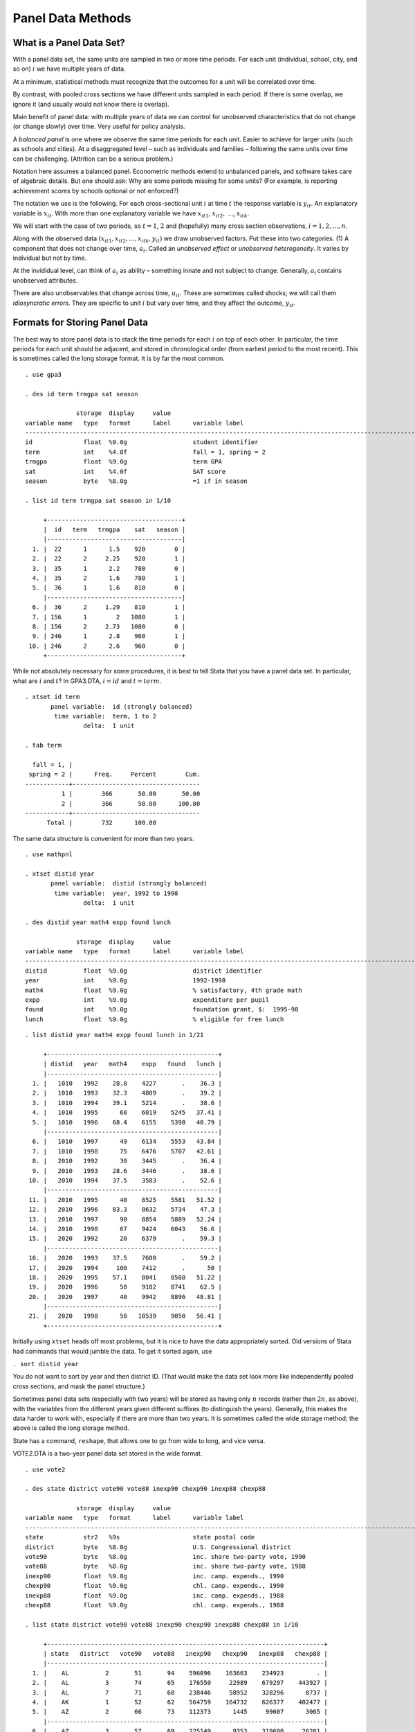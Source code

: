 Panel Data Methods
***********************

What is a Panel Data Set?
============================

With a panel data set, the same units are sampled in two or more time periods. For each unit
(individual, school, city, and so on) :math:`i` we have multiple years of data.

At a minimum, statistical methods must recognize that the outcomes for a unit will be correlated
over time.

By contrast, with pooled cross sections we have different units sampled in each period. If there is
some overlap, we ignore it (and usually would not know there is overlap).

Main benefit of panel data: with multiple years of data we can control for unobserved
characteristics that do not change (or change slowly) over time. Very useful for policy analysis.

A *balanced panel* is one where we observe the same time periods for each unit. Easier to achieve
for larger units (such as schools and cities). At a disaggregated level – such as individuals and
families – following the same units over time can be challenging. (Attrition can be a serious
problem.)

Notation here assumes a balanced panel.  Econometric methods extend to unbalanced panels, and
software takes care of algebraic details. But one should ask: Why are some periods missing for some
units? (For example, is reporting achievement scores by schools optional or not enforced?)

The notation we use is the following. For each cross-sectional unit :math:`i` at time :math:`t` the
response variable is :math:`y_{it}`. An explanatory variable is :math:`x_{it}`. With more than one
explanatory variable we have :math:`x_{it1}`, :math:`x_{it2},` ..., :math:`x_{itk}`.

We will start with the case of two periods, so :math:`t=1`, :math:`2` and (hopefully) many cross
section observations, :math:`i=1,2,...,n`.

Along with the observed data :math:`(x_{it1},x_{it2},...,x_{itk},y_{it})` we draw unobserved
factors.  Put these into two categories. (1) A component that does not change over time,
:math:`a_{i}`. Called an *unobserved effect* or *unobserved heterogeneity*. It varies by individual
but not by time.

At the invididual level, can think of :math:`a_{i}` as ability – something innate and not subject to
change.  Generally, :math:`a_{i}\,`\ contains unobserved attributes.

There are also unobservables that change across time, :math:`u_{it}`. These are sometimes called
shocks; we will call them *idiosyncratic errors*. They are specific to unit :math:`i` but vary over
time, and they affect the outcome, :math:`y_{it}`.

Formats for Storing Panel Data
=================================

The best way to store panel data is to stack the time periods for each :math:`i` on top of each
other. In particular, the time periods for each unit should be adjacent, and stored in chronological
order (from earliest period to the most recent). This is sometimes called the long storage format.
It is by far the most common.

::

    . use gpa3
     
    . des id term trmgpa sat season
     
                  storage  display     value
    variable name   type   format      label      variable label
    -------------------------------------------------------------------------------------------------------------------------------
    id              float  %9.0g                  student identifier
    term            int    %4.0f                  fall = 1, spring = 2
    trmgpa          float  %9.0g                  term GPA
    sat             int    %4.0f                  SAT score
    season          byte   %8.0g                  =1 if in season
     
    . list id term trmgpa sat season in 1/10
     
         +-------------------------------------+
         |  id   term   trmgpa    sat   season |
         |-------------------------------------|
      1. |  22      1      1.5    920        0 |
      2. |  22      2     2.25    920        1 |
      3. |  35      1      2.2    780        0 |
      4. |  35      2      1.6    780        1 |
      5. |  36      1      1.6    810        0 |
         |-------------------------------------|
      6. |  36      2     1.29    810        1 |
      7. | 156      1        2   1080        1 |
      8. | 156      2     2.73   1080        0 |
      9. | 246      1      2.8    960        1 |
     10. | 246      2      2.6    960        0 |
         +-------------------------------------+

While not absolutely necessary for some procedures, it is best to tell Stata that you have a panel
data set. In particular, what are :math:`i` and :math:`t`? In GPA3.DTA, :math:`i=id` and
:math:`t=term`.

::

     
     
    . xtset id term
           panel variable:  id (strongly balanced)
            time variable:  term, 1 to 2
                    delta:  1 unit
     
    . tab term
     
      fall = 1, |
     spring = 2 |      Freq.     Percent        Cum.
    ------------+-----------------------------------
              1 |        366       50.00       50.00
              2 |        366       50.00      100.00
    ------------+-----------------------------------
          Total |        732      100.00

The same data structure is convenient for more than two years.

::

     
    . use mathpnl
     
    . xtset distid year
           panel variable:  distid (strongly balanced)
            time variable:  year, 1992 to 1998
                    delta:  1 unit
     
    . des distid year math4 expp found lunch
     
                  storage  display     value
    variable name   type   format      label      variable label
    -------------------------------------------------------------------------------------------------------------------------------
    distid          float  %9.0g                  district identifier
    year            int    %9.0g                  1992-1998
    math4           float  %9.0g                  % satisfactory, 4th grade math
    expp            int    %9.0g                  expenditure per pupil
    found           int    %9.0g                  foundation grant, $:  1995-98
    lunch           float  %9.0g                  % eligible for free lunch
     

::

    . list distid year math4 expp found lunch in 1/21
     
         +-----------------------------------------------+
         | distid   year   math4    expp   found   lunch |
         |-----------------------------------------------|
      1. |   1010   1992    28.8    4227       .    36.3 |
      2. |   1010   1993    32.3    4809       .    39.2 |
      3. |   1010   1994    39.1    5214       .    38.6 |
      4. |   1010   1995      68    6019    5245   37.41 |
      5. |   1010   1996    68.4    6155    5398   40.79 |
         |-----------------------------------------------|
      6. |   1010   1997      49    6134    5553   43.84 |
      7. |   1010   1998      75    6476    5707   42.61 |
      8. |   2010   1992      30    3445       .    36.4 |
      9. |   2010   1993    28.6    3446       .    38.6 |
     10. |   2010   1994    37.5    3583       .    52.6 |
         |-----------------------------------------------|
     11. |   2010   1995      40    8525    5581   51.52 |
     12. |   2010   1996    83.3    8632    5734    47.3 |
     13. |   2010   1997      90    8854    5889   52.24 |
     14. |   2010   1998      67    9424    6043    56.6 |
     15. |   2020   1992      20    6379       .    59.3 |
         |-----------------------------------------------|
     16. |   2020   1993    37.5    7600       .    59.2 |
     17. |   2020   1994     100    7412       .      50 |
     18. |   2020   1995    57.1    8041    8588   51.22 |
     19. |   2020   1996      50    9102    8741    62.5 |
     20. |   2020   1997      40    9942    8896   48.81 |
         |-----------------------------------------------|
     21. |   2020   1998      50   10539    9050   56.41 |
         +-----------------------------------------------+

Initially using ``xtset`` heads off most problems, but it is nice to have the data appropriately
sorted. Old versions of Stata had commands that would jumble the data. To get it sorted again, use

``. sort distid year``

You do not want to sort by year and then district ID. (That would make the data set look more like
independently pooled cross sections, and mask the panel structure.)

Sometimes panel data sets (especially with two years) will be stored as having only :math:`n`
records (rather than :math:`2n`, as above), with the variables from the different years given
different suffixes (to distinguish the years). Generally, this makes the data harder to work with,
especially if there are more than two years.  It is sometimes called the wide storage method; the
above is called the long storage method.

State has a command, ``reshape``, that allows one to go from wide to long, and vice versa.

VOTE2.DTA is a two-year panel data set stored in the wide format.

::

    . use vote2
     
    . des state district vote90 vote88 inexp90 chexp90 inexp88 chexp88
     
                  storage  display     value
    variable name   type   format      label      variable label
    -------------------------------------------------------------------------------------------------------------------------------
    state           str2   %9s                    state postal code
    district        byte   %8.0g                  U.S. Congressional district
    vote90          byte   %8.0g                  inc. share two-party vote, 1990
    vote88          byte   %8.0g                  inc. share two-party vote, 1988
    inexp90         float  %9.0g                  inc. camp. expends., 1990
    chexp90         float  %9.0g                  chl. camp. expends., 1990
    inexp88         float  %9.0g                  inc. camp. expends., 1988
    chexp88         float  %9.0g                  chl. camp. expends., 1988
     
    . list state district vote90 vote88 inexp90 chexp90 inexp88 chexp88 in 1/10
     
         +----------------------------------------------------------------------------+
         | state   district   vote90   vote88   inexp90   chexp90   inexp88   chexp88 |
         |----------------------------------------------------------------------------|
      1. |    AL          2       51       94    596096    163663    234923         . |
      2. |    AL          3       74       65    176550     22989    679297    443927 |
      3. |    AL          7       71       68    238446     58952    328296      8737 |
      4. |    AK          1       52       62    564759    164732    626377    402477 |
      5. |    AZ          2       66       73    112373      1445     99607      3065 |
         |----------------------------------------------------------------------------|
      6. |    AZ          3       57       69    225149      9353    319690     26281 |
      7. |    AZ          4       61       87    442366     38851    316476         . |
      8. |    AR          3       71       75    105354     15730    159221     60054 |
      9. |    AR          4       72       69    480853       511    570155     21393 |
     10. |    CA          2       64       59    515020      5951    696748    193915 |
         +----------------------------------------------------------------------------+

Analysis with Two-Periods of Panel Data
==========================================

Assume a balanced panel for units :math:`i`.  The units can be aggregated (schools or cities) or
disaggregated (students or teachers).

We have time periods :math:`t=1` and :math:`t=2` for each unit :math:`i`. These periods do not have
to be, say, adjacent years. They could be periods far apart in time. Or, they could be close
together.

First consider the case with a single explanatory variable, :math:`x_{it}`.

The equation is

.. math:: y_{it}=\beta _{0}+\delta _{0}d2_{t}+\beta _{1}x_{it}+a_{i}+u_{it}\text{, }t=1,2.

We observe :math:`(x_{it},y_{it})` for each of the two time periods. The variable :math:`d2_{t}` is
a constructed time dummy for the second time period: :math:`d2_{t}=1` if :math:`t=2` and
:math:`d2_{t}=0` if :math:`t=1`.

The variable :math:`a_{i}` is the unobserved unit effect (or heterogeneity). :math:`u_{it}` is the
unobserved idiosyncratic error.

We are interested in estimating :math:`\beta _{1}`, the partial effect of :math:`x` on :math:`y`.
Note that the model assumes this effect is constant over time.

.. math:: y_{it}=\beta _{0}+\delta _{0}d2_{t}+\beta _{1}x_{it}+a_{i}+u_{it}\text{, }t=1,2.

The intercept in the first (base) period is :math:`\beta _{0}`, and that for the second period is
:math:`\beta _{0}+\delta _{0}`. It can be very important to allow changing intercepts to get a good
estimate of a causal effect. (For example, a policy, as measured by :math:`x_{it}`, might be
implemented just as the aggregate economy is turning up or down – as captured by :math:`\delta
_{0}d2_{t}`.)

For policy analysis, :math:`x_{it}` is often a dummy variable. Was zip code :math:`i` in year
:math:`t` designated an empowerment zone?

Occasionally :math:`x_{it}` does not change over time for *any* unit. (Generally, we would expect
:math:`x_{it}` to be constant across time for *some* units.) For example, :math:`x_{it}` could be
gender, or years of schooling for people who have completed their schooling. We will be limited in
what we can learn in that case.

How should we estimate the slope :math:`\beta _{1}` (and :math:`\beta _{0}`, :math:`\delta _{0}`
along with it)? One possibility is to just use a pooled OLS analysis.  Effectively, define the
*composite error* as

.. math:: v_{it}=a_{i}+u_{it}\text{, }t=1,2

and write

.. math:: y_{it}=\beta _{0}+\delta _{0}d2_{t}+\beta _{1}x_{it}+v_{it}\text{, }t=1,2.

Applying OLS we obtain the *pooled OLS estimator*. We simply regress :math:`y` on :math:`d2` and
:math:`x`. (Stata need not even know we have a panel data set; it looks like a regression with one
long cross section.)

A few important issues arise with the POLS estimator.

1.  Even if we assume random sampling across :math:`i` – which we do – we cannot reasonably assume the
    observations for :math:`i` across :math:`t=1,2` are independent. In fact,

    .. math::

        \begin{aligned} v_{i1} &=&a_{i}+u_{i1} \\ v_{i2} &=&a_{i}+u_{i2}\end{aligned}

    must be correlated because of the presence of :math:`a_{i}`.

    Correlation of :math:`v_{i1}` and :math:`v_{i2}` causes the usual OLS standard errors to be invalid.
    And using heteroskedasticity-robust standard errors does not solve the problem. This is a problem of
    **serial correlation** or **cluster correlation**. (Each unit :math:`i` is a cluster of two time
    periods.)

    Obtaining cluster-robust standard errors and test statistics is very easy these days.

2.  A more serious issue is that consistency of OLS (as :math:`n` gets large, as usual) requires that
    :math:`x_{it}` and :math:`v_{it}` are uncorrelated. Because :math:`v_{it}=a_{i}+u_{it}`, we need

    .. math::
        
        \begin{aligned} Cov(x_{it},a_{i}) &=&0 \\ Cov(x_{it},u_{it}) &=&0\end{aligned}

    Suppose we are willing to assume the second of these. The first might be violated if :math:`x_{it}`
    is determined based on systematic differences in units. For example, if :math:`y_{it}` is an
    employment rate, EZ designation might depend partly on historical economic conditions of an area,
    captured by :math:`a_{i}`, but not on contemporaneous shocks to employment (in :math:`u_{it}`)\
    :math:`.`

    When :math:`Cov(x_{it},a_{i})\neq 0` it is often said that (pooled) OLS suffers from *heterogeneity
    bias*.

    If the explanatory variable changes over time – at least for some units in the population –
    heterogeneity bias can be solved by differencing away :math:`a_{i}`.

**Differencing the Two Years**

To remove the source of bias in POLS, :math:`a_{i}`, write the time periods in reverse order for any
unit :math:`i`:

.. math::

    \begin{aligned} y_{i2} &=&(\beta _{0}+\delta _{0})+\beta _{1}x_{i2}+a_{i}+u_{i2} \\ y_{i1} &=&\beta
    _{0}+\beta _{1}x_{i1}+a_{i}+u_{i1}\end{aligned}

Subtract time period one from time period two to get

.. math:: y_{i2}-y_{i1}=\delta _{0}+\beta _{1}(x_{i2}-x_{i1})+(u_{i2}-u_{i1})

If we define :math:`\Delta y_{i}=y_{i2}-y_{i1}`, where :math:`\Delta =change` – and similarly for
:math:`\Delta y_{i}` and :math:`\Delta y_{i}` – we can write the cross-sectional equation as

.. math:: \Delta y_{i}=\delta _{0}+\beta _{1}\Delta x_{i}+\Delta u_{i}

or

.. math:: cy_{i}=\delta _{0}+\beta _{1}cx_{i}+cu_{i}

Important: :math:`\beta _{1}` is the original coefficient we are interested in. We have obtained an
estimating equation by taking changes or *differencing*.

Notice that the intercept in the differenced equation,

.. math:: \Delta y_{i}=\delta _{0}+\beta _{1}\Delta x_{i}+\Delta u_{i}

is the *change* in the intercept over the two time periods. It is sometimes interesting to study
this change.

Differencing away the unobserved effect, :math:`a_{i}`, is simple but can be very powerful for
isolating causal effects.

If :math:`\Delta x_{i}=0` for all :math:`i`, or even if :math:`\Delta x_{i}` is the same nonzero
constant, this strategy does not work. We need some variation in :math:`\Delta x_{i}` across
:math:`i`.

The OLS estimator applied to

.. math:: \Delta y_{i}=\delta _{0}+\beta _{1}\Delta x_{i}+\Delta u_{i}

is often called the *first-difference estimator*. (With more than two time periods, other orders of
differencing are possible; hence the qualifier first.) We will refer to the *FD estimator*.

.. admonition:: Example: Effects of City Unemployment Rates on Crime Rates

    CRIME2.DTA: :math:`n=46` cities over the two years 1982 and 1987. No city identifier, so cannot
    cluster the standard errors when using POLS.

    :math:`crmrte` is the number of crimes per 1,000 people. :math:`unem` is the unemployment rate, in
    percent.

    If ``xtset`` has been used can use the difference operator to create the changes, but that requires
    a city identifier. Instead, changes were created as

    ``. gen ccrmrte = crmrte - crmrte[_n-1] if year == 87``

    ``. gen cunem = unem - unem[_n-1] if year == 87``

    Here, ``_n`` means the current observation, so ``_n-1`` is the previous observation.

    Need to include ``if year == 87`` or 46 bogus observations will be created.

::

    . des crmrte unem year
     
                  storage  display     value
    variable name   type   format      label      variable label
    -------------------------------------------------------------------------------------------------------------------------------
    crmrte          float  %9.0g                  crimes per 1000 people
    unem            float  %9.0g                  unemployment rate
    year            byte   %9.0g                  82 or 87
     
    . tab year
     
       82 or 87 |      Freq.     Percent        Cum.
    ------------+-----------------------------------
             82 |         46       50.00       50.00
             87 |         46       50.00      100.00
    ------------+-----------------------------------
          Total |         92      100.00

::

    . * Pooled OLS. Standard errors probably not correct because of correlation
    . * across time.
     
    . reg crmrte d87 unem
     
          Source |       SS       df       MS              Number of obs =      92
    -------------+------------------------------           F(  2,    89) =    0.55
           Model |  989.717223     2  494.858612           Prob > F      =  0.5788
        Residual |  80055.7995    89  899.503365           R-squared     =  0.0122
    -------------+------------------------------           Adj R-squared = -0.0100
           Total |  81045.5167    91  890.610074           Root MSE      =  29.992
     
    ------------------------------------------------------------------------------
          crmrte |      Coef.   Std. Err.      t    P>|t|     [95% Conf. Interval]
    -------------+----------------------------------------------------------------
             d87 |   7.940416   7.975325     1.00   0.322    -7.906385    23.78722
            unem |   .4265473   1.188279     0.36   0.720    -1.934538    2.787633
           _cons |   93.42025   12.73947     7.33   0.000     68.10719    118.7333
    ------------------------------------------------------------------------------

::

    . * Now the first-difference regression:
     
    . des ccrmrte cunem
     
                  storage  display     value
    variable name   type   format      label      variable label
    -------------------------------------------------------------------------------------------------------------------------------
    ccrmrte         float  %9.0g                  change in crmrte
    cunem           float  %9.0g                  change in unem
     
    . reg ccrmrte cunem
     
          Source |       SS       df       MS              Number of obs =      46
    -------------+------------------------------           F(  1,    44) =    6.38
           Model |  2566.43744     1  2566.43744           Prob > F      =  0.0152
        Residual |  17689.5497    44  402.035219           R-squared     =  0.1267
    -------------+------------------------------           Adj R-squared =  0.1069
           Total |  20255.9871    45  450.133047           Root MSE      =  20.051
     
    ------------------------------------------------------------------------------
         ccrmrte |      Coef.   Std. Err.      t    P>|t|     [95% Conf. Interval]
    -------------+----------------------------------------------------------------
           cunem |   2.217999   .8778658     2.53   0.015     .4487771    3.987222
           _cons |    15.4022   4.702117     3.28   0.002      5.92571     24.8787
    ------------------------------------------------------------------------------

::

    . reg ccrmrte cunem, robust
     
    Linear regression                                      Number of obs =      46
                                                           F(  1,    44) =    7.40
                                                           Prob > F      =  0.0093
                                                           R-squared     =  0.1267
                                                           Root MSE      =  20.051
     
    ------------------------------------------------------------------------------
                 |               Robust
         ccrmrte |      Coef.   Std. Err.      t    P>|t|     [95% Conf. Interval]
    -------------+----------------------------------------------------------------
           cunem |   2.217999   .8155056     2.72   0.009     .5744559    3.861543
           _cons |    15.4022   5.178907     2.97   0.005     4.964803     25.8396
    ------------------------------------------------------------------------------
     
    . * The intercept means that, if the unemployment rate did not change, the
    . * crime rate would be predicted to increase by about 15 crimes per 1,000
    . * people.
     
    . * The coefficient on cunem is statistically significant and of the sign we
    . * might expect: a one percentage point increase in the unemployment rate
    . * increases the crime rate by about 2.2 crimes per 1,000 people.
     
    . * Making standard errors robust to heteroskedasticity does not change much.

The same differencing strategy works if :math:`x_{it}` is a binary program indicator. The
differenced equation is the same:

.. math:: \Delta y_{i}=\delta _{0}+\beta _{1}\Delta x_{i}+\Delta u_{i}

In particular, differencing a dummy variable is fine. We interpret the model as if we have estimated
it in levels and controlled for :math:`a_{i}`.

In many program evaluation settings no units are treated at :math:`t=1` and some are treated at
:math:`t=2`, in which case :math:`\Delta x_{i}=x_{i2}-x_{i1}=x_{i2}`, so putting in :math:`\Delta
x_{i}` is the same as putting in the treatment dummy for the second time period.

.. admonition:: Example: Effects of Job Training Grant on Scrap Rates (JTRAIN.DTA)

    Same data we used before, but now use use a differencing strategy. The years we use are 1987 and
    1988.

    .. math::

        \begin{aligned}
        lscrap_{it} &=&\beta _{0}+\delta _{0}d88_{t}+\beta
        _{1}grant_{it}+a_{i}+u_{it} \\
        \Delta lscrap_{i} &=&\delta _{0}+\beta _{1}\Delta grant_{i}+\Delta u_{i} \\
        &=&\delta _{0}+\beta _{1}grant_{i,1988}+\Delta u_{i}\end{aligned}

::

    . use jtrain
     
    . des fcode year scrap grant
     
                  storage  display     value
    variable name   type   format      label      variable label
    -------------------------------------------------------------------------------------------------------------------------------
    fcode           float  %9.0g                  firm code number
    year            int    %9.0g                  1987, 1988, or 1989
    scrap           float  %9.0g                  scrap rate (per 100 items)
    grant           byte   %9.0g                  = 1 if received grant
     
    . keep if year <= 1988
    (157 observations deleted)
     
    . tab year if scrap != .
     
    1987, 1988, |
        or 1989 |      Freq.     Percent        Cum.
    ------------+-----------------------------------
           1987 |         54       50.00       50.00
           1988 |         54       50.00      100.00
    ------------+-----------------------------------
          Total |        108      100.00

::

    .* POLS gives essentially a zero effect. Sign is actually positive:
     
    . reg lscrap d88 grant
     
          Source |       SS       df       MS              Number of obs =     108
    -------------+------------------------------           F(  2,   105) =    0.18
           Model |  .810536068     2  .405268034           Prob > F      =  0.8378
        Residual |  240.098947   105  2.28665664           R-squared     =  0.0034
    -------------+------------------------------           Adj R-squared = -0.0156
           Total |  240.909484   107   2.2514905           Root MSE      =  1.5122
     
    ------------------------------------------------------------------------------
          lscrap |      Coef.   Std. Err.      t    P>|t|     [95% Conf. Interval]
    -------------+----------------------------------------------------------------
             d88 |  -.1889081   .3281441    -0.58   0.566    -.8395572     .461741
           grant |   .0566004     .43091     0.13   0.896    -.7978145    .9110152
           _cons |   .5974341   .2057802     2.90   0.005     .1894099    1.005458
    ------------------------------------------------------------------------------
     

::

    . * Correcting the standard errors for clustering and heteroskedasticity
    . * changes nothing.
     
    . reg lscrap d88 grant, cluster(fcode)
     
    Linear regression                                      Number of obs =     108
                                                           F(  2,    53) =    2.28
                                                           Prob > F      =  0.1124
                                                           R-squared     =  0.0034
                                                           Root MSE      =  1.5122
     
                                     (Std. Err. adjusted for 54 clusters in fcode)
    ------------------------------------------------------------------------------
                 |               Robust
          lscrap |      Coef.   Std. Err.      t    P>|t|     [95% Conf. Interval]
    -------------+----------------------------------------------------------------
             d88 |  -.1889081   .1400111    -1.35   0.183    -.4697349    .0919187
           grant |   .0566004   .3708021     0.15   0.879    -.6871345    .8003353
           _cons |   .5974341   .2190626     2.73   0.009     .1580501    1.036818
    ------------------------------------------------------------------------------

::

    . des clscrap cgrant
     
                  storage  display     value
    variable name   type   format      label      variable label
    -------------------------------------------------------------------------------------------------------------------------------
    clscrap         float  %9.0g                  lscrap - lscrap_1; year > 1987
    cgrant          byte   %9.0g                  grant - grant_1
     
    . * Using differences, the estimated effect is much different:
     
    . reg clscrap cgrant
     
          Source |       SS       df       MS              Number of obs =      54
    -------------+------------------------------           F(  1,    52) =    3.74
           Model |  1.23795567     1  1.23795567           Prob > F      =  0.0585
        Residual |  17.1971851    52  .330715099           R-squared     =  0.0672
    -------------+------------------------------           Adj R-squared =  0.0492
           Total |  18.4351408    53  .347832845           Root MSE      =  .57508
     
    ------------------------------------------------------------------------------
         clscrap |      Coef.   Std. Err.      t    P>|t|     [95% Conf. Interval]
    -------------+----------------------------------------------------------------
          cgrant |  -.3170579   .1638751    -1.93   0.058    -.6458974    .0117816
           _cons |  -.0574357    .097206    -0.59   0.557    -.2524938    .1376224
    ------------------------------------------------------------------------------

::

    . reg clscrap cgrant, robust
     
    Linear regression                                      Number of obs =      54
                                                           F(  1,    52) =    3.42
                                                           Prob > F      =  0.0701
                                                           R-squared     =  0.0672
                                                           Root MSE      =  .57508
     
    ------------------------------------------------------------------------------
                 |               Robust
         clscrap |      Coef.   Std. Err.      t    P>|t|     [95% Conf. Interval]
    -------------+----------------------------------------------------------------
          cgrant |  -.3170579   .1714224    -1.85   0.070    -.6610422    .0269264
           _cons |  -.0574357    .091606    -0.63   0.533    -.2412566    .1263852
    ------------------------------------------------------------------------------
     
    . * Suppose the changes did not already exist.
     
    . drop clscrap cgrant

::

    . xtset fcode year
           panel variable:  fcode (strongly balanced)
            time variable:  year, 1987 to 1988
                    delta:  1 unit
     
    . gen clscrap = d.lscrap
    (260 missing values generated)
     
    . gen cgrant = d.grant
    (157 missing values generated)
     
    . reg clscrap cgrant, robust
     
    Linear regression                                      Number of obs =      54
                                                           F(  1,    52) =    3.42
                                                           Prob > F      =  0.0701
                                                           R-squared     =  0.0672
                                                           Root MSE      =  .57508
     
    ------------------------------------------------------------------------------
                 |               Robust
         clscrap |      Coef.   Std. Err.      t    P>|t|     [95% Conf. Interval]
    -------------+----------------------------------------------------------------
          cgrant |  -.3170579   .1714224    -1.85   0.070    -.6610422    .0269264
           _cons |  -.0574357    .091606    -0.63   0.533    -.2412566    .1263852
    ------------------------------------------------------------------------------

::

    * Estimate is pretty similar to when we controlled for the lagged scrap rate:
     
    . reg lscrap grant lscrap_1, robust
     
    Linear regression                                      Number of obs =      54
                                                           F(  2,    51) =   77.79
                                                           Prob > F      =  0.0000
                                                           R-squared     =  0.8728
                                                           Root MSE      =  .51267
     
    ------------------------------------------------------------------------------
                 |               Robust
          lscrap |      Coef.   Std. Err.      t    P>|t|     [95% Conf. Interval]
    -------------+----------------------------------------------------------------
           grant |  -.2539697   .1463727    -1.74   0.089    -.5478251    .0398857
        lscrap_1 |   .8311606   .0735407    11.30   0.000     .6835215    .9787996
           _cons |    .021237   .0998451     0.21   0.832    -.1792103    .2216843
    ------------------------------------------------------------------------------
     
    . * In this case, differencing and including a lagged dependent variable
    . * are similar.

In applications where :math:`x_{it}` is a dummy variable with no assignment in the first period, the
FD estimator has a simple interpretation. It is the same as applying OLS to

.. math:: \Delta y_{i}=\delta _{0}+\beta _{1}x_{i2}+\Delta u_{i}

where :math:`x_{i2}` is the second-period program participation (zero or one).

Regression on a single dummy variable is easy to characterize: the estimate of :math:`\beta _{1}` is
just the difference in means between the treated group and the control group:

.. math:: \hat{\beta}_{FD}=\overline{\Delta y}_{treat}-\overline{\Delta y}_{control}.

This has also been called a difference-in-differences estimator. Here, unlike in the case of pooled
cross sections, the differences are within the same unit.

The FD estimator is useful when treatment assignment depends on :math:`a_{i}`. If we think
assignment in period two (still taking :math:`x_{i1}=0` for all :math:`i`) is determined largely by
:math:`y_{i1}` (first-period response), it is common to add :math:`y_{i1}` as a regressor:

.. math:: \Delta y_{i}=\delta _{0}+\beta _{1}x_{i2}+\rho y_{i1}+e_{i1}

and use OLS. (This is the same as regressing :math:`y_{i2}` on :math:`x_{i2}` and :math:`y_{i1}`.)

Adding :math:`y_{i1}` seems more general, but it can actually cause inconsistency if :math:`x_{i2}`
is determined by :math:`a_{i}`, not :math:`y_{i1}`. The argument is somewhat subtle.

The treatment effects literature is more about adding observed controls to make assignment exogenous
and prefers to add :math:`y_{i1}`. The unobserved effects approach is used more by economists but
the treatment effects approach is gaining.

See Wooldridge (2010, MIT Press) for more discussion.

**More Details: The Strict Exogeneity Assumption**

Recall that the estimating equation in changes or differences is

.. math:: y_{i2}-y_{i1}=\delta _{0}+\beta _{1}(x_{i2}-x_{i1})+(u_{i2}-u_{i1})

We emphasized that this equation is free of :math:`a_{i}`. But we still need the error in this
equation to be uncorrelated with the explanatory variable for OLS to be consistent:

.. math:: Cov(x_{i2}-x_{i1},u_{i2}-u_{i1})=Cov(\Delta x_{i},\Delta u_{i})=0.

When does this condition hold?

Algebra gives

.. math::

    \begin{aligned} Cov(x_{i2}-x_{i1},u_{i2}-u_{i1}) &=&Cov(x_{i2},u_{i2})-Cov(x_{i1},u_{i2}) \\
    &&-Cov(x_{i2},u_{i1})+Cov(x_{i1},u_{i2})\end{aligned}

Except by fluke, we need the explanatory variable in *both* time periods to be uncorrelated with the
error in *both* time periods:

.. math:: Cov(x_{is},u_{it})=0\text{, }s,t=1,2.

Note that it is not enough to just assume

.. math:: Cov(x_{i1},u_{i1})=Cov(x_{i2},u_{i2})=0

or

.. math:: Cov(x_{it},u_{it})=0\text{, }t=1,2,

which is known as *contemporaneous exogeneity*.

The stronger assumption

.. math:: Cov(x_{is},u_{it})=0\text{, }s,t=1,2.

is known as *strict exogeneity*. It requires that there are no lagged effects of :math:`x`, and it
rules out feedback from :math:`u_{i1}` to :math:`x_{i2}`.

Remember, if we difference we do not have to worry about :math:`Cov(x_{it},a_{i})\neq 0`. But if
:math:`x_{it}` is changing over time -- as it must to apply the differencing solution -- we should ask
why. Might :math:`x_{it}` be chosen in part based on past shocks?

.. admonition:: Example: Test Sores and Class Size

   .. math:: score_{it}=\beta _{0}+\delta _{0}d2_{t}+\beta _{1}size_{it}+a_{i}+u_{it}

   A bad shock to the student score at :math:`t-1` – negative :math:`u_{i,t-1}` – might lead a
   principle to put the student in a smaller class the next year. Then :math:`u_{i,t-1}` and
   :math:`size_{it}` would be postively correlated, violating strict exogeneity.

   Might class size have a lasting effect? If so, last years size, :math:`size_{i,t-1}` is incorrectly
   omitted from the equation – also a violation of strict exogeneity. (With two years of data, not much
   we can do about that.)

   Hard to solve violations of strict exogeneity; at a minimum, need more than two time periods.

   For policy analysis, hope that designation does not react to shocks. Designation largely depends on
   historical factors in :math:`a_{i}`, and those get differenced away.

**Multiple Explanatory Variables**

Having more than one explanatory variable causes no problems. A general two-period model is

.. math::

    y_{it}=\beta _{0}+\delta _{0}d2_{t}+\beta _{1}x_{it1}+\beta _{2}x_{it2}+...+\beta
    _{k}x_{itk}+a_{i}+u_{it}\text{, }t=1,2,

Now the first-difference equation looks like

.. math::

  \Delta y_{i}=\delta _{0}+\beta _{1}\Delta x_{i1}+\beta _{2}\Delta x_{i2}+...+\beta _{k}\Delta
  x_{ik}+\Delta u_{i},

and we just estimate this by OLS. We might use heteroskedasticity-robust inference.

We want to interpret the :math:`\beta _{j}` as in the original equation: What is the effect of
changing :math:`x_{j}` on :math:`y`, holding fixed the other explanatory variables *and* the
unobserved heterogeneity.

All explanatory variables get differenced, whether they are dummy variables, squares, interactions,
and so on. The FD equation is an estimating equation.

.. admonition:: Example:: In-Season GPA Effects on Student-Athletes

    GPA3.DTA: Two terms of data, fall and spring. Some sports are entirely in the fall, others entirely
    in the spring, others spill over into both.

    The key variable, :math:`season`, is binary.  But it can be switched on in either the fall or spring
    or both.

    Without differencing, it makes sense to control for time-constant variables, such as SAT score and
    high school percentile.

    The equation we start with is

    .. math::

        \begin{aligned} trmgpa_{it} &=&\beta _{0}+\delta _{0}spring_{t}+\beta _{1}season_{it}+\beta
        _{2}crsgpa_{it}+\beta _{2}sat_{i} \\ &&+\beta _{4}hsperc_{i}+a_{i}+u_{it}\end{aligned}

    for :math:`t=fall`, :math:`spring`.

    :math:`sat_{i}` and :math:`hsperc_{i}` are recorded in high school. Like :math:`a_{i}`, they get
    differenced away:

    .. math::

        \Delta trmgpa_{i}=\delta _{0}+\beta _{1}\Delta season_{i}+\beta _{2}\Delta crsgpa_{i}+\Delta u_{i}

    Note that the variable measuring difficulty of the course load, :math:`crsgpa_{it}`, varies across
    semester.

::

    . use gpa2
     
    . des trmgpa crsgpa spring season sat hsperc
     
                  storage  display     value
    variable name   type   format      label      variable label
    -------------------------------------------------------------------------------------------------------------------------------
    trmgpa          float  %9.0g                  term GPA
    crsgpa          float  %9.0g                  weighted course GPA
    spring          byte   %9.0g                  =1 if spring term
    season          byte   %8.0g                  =1 if in season
    sat             int    %4.0f                  SAT score
    hsperc          float  %9.0g                  percentile in h.s.
     
    . reg trmgpa spring season crsgpa sat hsperc, cluster(id)
     
    Linear regression                                      Number of obs =     732
                                                           F(  5,   365) =  102.48
                                                           Prob > F      =  0.0000
                                                           R-squared     =  0.4276
                                                           Root MSE      =  .57563
     
                                       (Std. Err. adjusted for 366 clusters in id)
    ------------------------------------------------------------------------------
                 |               Robust
          trmgpa |      Coef.   Std. Err.      t    P>|t|     [95% Conf. Interval]
    -------------+----------------------------------------------------------------
          spring |  -.0281825   .0341857    -0.82   0.410    -.0954081    .0390432
          season |   .0605399   .0433015     1.40   0.163    -.0246117    .1456916
          crsgpa |   1.145918   .0993488    11.53   0.000     .9505498    1.341286
             sat |    .001946   .0001694    11.49   0.000     .0016128    .0022791
          hsperc |  -.0099631   .0013422    -7.42   0.000    -.0126025   -.0073236
           _cons |  -2.281623   .3353073    -6.80   0.000       -2.941   -1.622247
    ------------------------------------------------------------------------------

::

    . * The in-season effect from pooled OLS is actually positive and almost
    . * statistically significant. Might this just be picking up that certain
    . * sports (such as football) are played in one season (fall), and football
    . * players are different academically from other athletes?
     
    . reg ctrmgpa cseason ccrsgpa, robust
     
    Linear regression                                      Number of obs =     366
                                                           F(  2,   363) =   38.16
                                                           Prob > F      =  0.0000
                                                           R-squared     =  0.2064
                                                           Root MSE      =   .5774
     
    ------------------------------------------------------------------------------
                 |               Robust
         ctrmgpa |      Coef.   Std. Err.      t    P>|t|     [95% Conf. Interval]
    -------------+----------------------------------------------------------------
         cseason |  -.0572418   .0405979    -1.41   0.159    -.1370784    .0225948
         ccrsgpa |   1.139213   .1305734     8.72   0.000     .8824375    1.395988
           _cons |  -.0693142   .0338591    -2.05   0.041    -.1358989   -.0027295
    ------------------------------------------------------------------------------
     
    . * Differencing away the student ``ability'' gives a negative effect, and
    . * close to statistical significance.

In cases where a policy variable is of interest, it is important not to include regressors that are
themselves influence by the policy intervention! This can lead to overcontrolling.

For example, in studying the effects of class size (say, small or large) on math performance, one
would not include a science test score among the explanatory variables (unless it is from a previous
year).

Differencing with More than Two Years of Data 
================================================

First Differencing can be used with more than two years of panel data, but we must be careful to
account for serial correlation (and, as usual, possibly heteroskedasticity) in the FD equation. This
is because the FD equation is no longer just a single cross section.

Generally, we should also include a full set of time dummies for a convincing analysis.

With :math:`T` time periods, where now :math:`T\geq 2`, we can write

.. math::

    y_{it}=\delta _{1}+\delta _{2}d2_{t}+...+\delta _{T}dT_{t}+\beta _{1}x_{it1}+\beta
    _{2}x_{it2}+...+\beta _{k}x_{itk}+a_{i}+u_{it}

where now :math:`\delta _{1}` denotes the intercept in the first year and :math:`\delta _{t}`,
:math:`t\geq 2`, is the difference between the intercept in period :math:`t` and period :math:`1`.

The model still contains an unobserved effect, :math:`a_{i}`, and idiosyncratic error,
:math:`u_{it}`.

When we difference we lose the first time period, as before, but we are left with a panel data set
if we start with :math:`T\geq 3`:

.. math::

    \Delta y_{it}=\delta _{2}\Delta d2_{t}+...+\delta _{T}\Delta dT_{t}+\beta _{1}\Delta x_{it1}+\beta
    _{2}\Delta x_{it2}+...+\beta _{k}\Delta x_{itk}+\Delta u_{it}

for :math:`t=2,3,...,T`.

With :math:`T\geq 3`, the changes in the time dummies consists of the values :math:`\{-1,0,1\}`. For
example, with :math:`T=3`, :math:`\Delta d2_{2}=1`, :math:`\Delta d2_{3}=-1`, :math:`\Delta
d3_{2}=0`, :math:`\Delta d3_{3}=1`.

Unless we are interested in the original :math:`\delta _{t}`, it is easier to include an overall
intercept and not difference the time dummies. We lose a time dummy because we lose the first time
period:

.. math::

    \Delta y_{it}=\alpha _{0}+\alpha _{3}d3_{t}+...+\alpha _{T}dT_{t}+\beta _{1}\Delta x_{it1}+\beta
    _{2}\Delta x_{it2}+...+\beta _{k}\Delta x_{itk}+\Delta u_{it}

Now we just use POLS on the changes for :math:`t=2,...,T`, and we can use the usual and adjusted
:math:`R`-squareds as goodness-of-fit in the FD equation.

Except for changing how we allow for different time intercepts, this is the same model as before.
Estimates of the :math:`\beta _{j}` are identical.

As before, we have eliminated :math:`a_{i}` – which we think is the main source of correlation
between the :math:`x_{itj}` and the composite error :math:`v_{it}=a_{i}+u_{it}`. But we can see we
need

.. math:: Cov(\Delta x_{itj},\Delta u_{it})=0\text{, }j=1,...,k

and this is a strict exogeneity assumption. Sufficient is for each :math:`j`,

.. math:: Cov(x_{isj},u_{it})=0\text{, all }s,t=1,...,T

If we write the FD equation as

.. math::

\Delta y_{it}=\alpha _{0}+\alpha _{3}d3_{t}+...+\alpha _{T}dT_{t}+\beta _{1}\Delta x_{it1}+\beta
_{2}\Delta x_{it2}+...+\beta _{k}\Delta x_{itk}+e_{it}

with errors

.. math:: e_{it}=\Delta u_{it}\text{, }t=2,3,...T,

then, in general, the :math:`e_{it}` will be correlated across time (relevant only when
:math:`T>2`)\ :math:`.`

In fact, if the original errors :math:`\{u_{it}\}` are uncorrelated with constant variance
:math:`\sigma _{u}^{2}`, it can be shown that

.. math:: Corr(e_{it},e_{i,t+1})=-1/2

Generally, we should expect complicated serial correlation in :math:`\{u_{it}\}`, which results in a
complicated pattern for :math:`\{e_{it}\}`. With a large cross-sectional sample size :math:`N`, and
assuming :math:`T` is not larger than :math:`N`, we can use clustering.

Stata has a few different ways of doing FD.  First, after using ``xtset``, we can construct the
differences ourselves.

The cluster-robuststandard errors and test statistics are also robust to heteroskedasticity of any
kind.

``xtset id year``

``gen cy = D.y``

``gen cx1 = D.x1``

``...``

``gen cxk = D.xk``

``reg cy d3 d4 ... dT cx1 cx2 ... cxk, cluster(id)``

A simpler way is to apply the differencing operator, ``d.``, to the equation all at once:

``reg d.(y d2 d3 ... dT x1 x2 ... xk), cluster(id)``

This gives different time intercepts because these time dummies are differenced. And one will drop
due to losing a time period (because default is to estimate an intercept.)

Can force the intercept to zero to get estimates on the :math:`T-1` dummies:

``reg D.(y d2 d3 ... dT x1 x2 ... xk), cluster(id) nocons``

Reminder: In using FD methods, it is important to remember that an equation such as

.. math::

    \Delta y_{it}=\alpha _{0}+\alpha _{3}d3_{t}+...+\alpha _{T}dT_{t}+\beta _{1}\Delta x_{it1}+\beta
    _{2}\Delta x_{it2}+...+\beta _{k}\Delta x_{itk}+\Delta u_{it}

is an *estimating* equation used to get rid of :math:`a_{i}`. The estimates should be interpreted in
the context of the original levels equation

.. math::

    y_{it}=\delta _{1}+\delta _{2}d2_{t}+...+\delta _{T}dT_{t}+\beta _{1}x_{it1}+\beta
    _{2}x_{it2}+...+\beta _{k}x_{itk}+a_{i}+u_{it}

With the levels equation as the starting point, it is easy to choose explanatory variables for
policy evaluation that allow, say, lagged effects. We can also add quadratics, interactions, and so
on. These are constructed before applying differencing.

.. admonition:: Example:
   
    Suppose that students are tested in 3rd, 4th, and 5th grades, and :math:`y_{it}` is the score of
    student :math:`i` in grade :math:`t`. Let :math:`w_{it}` be a binary variable equal to one if
    student :math:`i` in grade :math:`t` was in a small class, and zero otherwise. Suppose we think
    current class size and previous number of years in a small class matters. Let :math:`n_{i,t-1}` be
    the number of grades in a small class up through the previous grade.

    Letting :math:`\mathbf{r}_{it}` be a vector of other time-varying controls, a suitable model is

    .. math:: y_{it}=\delta _{t}+\beta _{1}w_{it}+\beta _{2}n_{i,t-1}+\mathbf{r}_{it}\mathbf{\gamma
       }+c_{i}+u_{it},\text{ }t=1,2,3

    and the FD estimating equation is

    .. math::

        \Delta y_{it}=\eta _{t}+\beta _{1}\Delta w_{it}+\beta _{2}\Delta n_{i,t-1}+\Delta
        \mathbf{r}_{it}\mathbf{\gamma }+\Delta u_{it},\text{ }t=2,3

    Everything gets differenced in the estimating equation, even policy dummy variables.

    Note that the new intercepts, :math:`\eta _{t}`, are :math:`\eta _{t}=\delta _{t}-\delta _{t-1}`. If
    we don’t care about the :math:`\delta _{t}`, just include a full set of time dummies in the FD
    equation (one fewer than levels equation).

    If, say, we interact :math:`w_{it}` and a variable :math:`r_{it}`, we construct :math:`w_{it}r_{it}`
    and then difference it. (Example later.)

.. admonition:: Example: Effects of Job Training Grants in Michigan

    JTRAIN.DTA: Includes three years of data, 1987, 1988, and 1989. No grants in 1987, if got a grant in
    1988, could not get one in 1989.

    Job training in a previous year could have an effect on this year’s productivity. Omitting the
    previous year’s grant indicator could be a serious misspecification.

    We already saw what happens when using just 1987 and 1988 for a two-period panel diff-of-diffs.

    Remember that response is :math:`lscrap=\log (scrap)`, where :math:`scrap` is the number of items
    out of 100 that must be discarded.

    If the training grant improved productivity, :math:`lscrap` should fall, on average.

    Since we know that :math:`grant` was zero prior to 1987, we have three years of data to add a lagged
    effect:

    .. math::

        lscrap_{it}=\alpha _{0}+\alpha _{1}d88_{t}+\alpha _{2}d89_{t}+\beta _{1}grant_{it}+\beta
        _{2}grant_{i,t-1}+a_{i}+u_{it}\text{, }t=1,2,3

    If job training affects persist for at least a year, :math:`\beta _{2}<0`.

    Can estimate the above equation by pooled OLS if grant designation is uncorrelated with
    :math:`a_{i}` (and :math:`u_{it}`).

    The differenced equation (where the :math:`c` stands for change :math:`d` can be confused with
    dummy variable) is

    .. math::

        clscrap_{it}=\beta _{1}cgrant_{it}+\beta _{2}cgrant_{i,t-1}+\alpha _{1}cd88_{t}+\alpha
        _{2}cd89_{t}+cu_{it}\text{, }t=2,3

    Estimate by pooled OLS (using two years). The firm effect :math:`a_{i}` has been removed.

    Can just use a dummy for 1989 and include a constant.

::

    . use jtrain
     
    . * Only keep firms where scrap is not missing for all three years:
     
    . gen nonmiss = scrap != .
     
    . tab nonmiss
     
        nonmiss |      Freq.     Percent        Cum.
    ------------+-----------------------------------
              0 |        309       65.61       65.61
              1 |        162       34.39      100.00
    ------------+-----------------------------------
          Total |        471      100.00
     
    . egen tobs = sum(nonmiss), by(fcode)
     
    . tab tobs
     
           tobs |      Freq.     Percent        Cum.
    ------------+-----------------------------------
              0 |        309       65.61       65.61
              3 |        162       34.39      100.00
    ------------+-----------------------------------
          Total |        471      100.00
     
    . keep if tobs == 3
    (309 observations deleted)

::

    . tab year
     
    1987, 1988, |
        or 1989 |      Freq.     Percent        Cum.
    ------------+-----------------------------------
           1987 |         54       33.33       33.33
           1988 |         54       33.33       66.67
           1989 |         54       33.33      100.00
    ------------+-----------------------------------
          Total |        162      100.00
     
    . sum scrap grant
     
        Variable |       Obs        Mean    Std. Dev.       Min        Max
    -------------+--------------------------------------------------------
           scrap |       162    3.843642     6.00777        .01         30
           grant |       162    .1790123    .3845514          0          1

::

    . bysort year: sum scrap grant
     
    ----------------------------------------------------------------------
    -> year = 1987
     
        Variable |       Obs        Mean    Std. Dev.       Min        Max
    -------------+--------------------------------------------------------
           scrap |        54    4.611667    6.414963        .01         30
           grant |        54           0           0          0          0
     
    ----------------------------------------------------------------------
    -> year = 1988
     
        Variable |       Obs        Mean    Std. Dev.       Min        Max
    -------------+--------------------------------------------------------
           scrap |        54    3.787778    5.984144        .05         25
           grant |        54    .3518519    .4820322          0          1
     
    ----------------------------------------------------------------------
    -> year = 1989
     
        Variable |       Obs        Mean    Std. Dev.       Min        Max
    -------------+--------------------------------------------------------
           scrap |        54    3.131481    5.617764        .03         30
           grant |        54    .1851852    .3920952          0          1
     
    . * 35.2% of the firms got a grant in 1988. 18.5% got one in 1989. 
    . * There is no overlap across the two years.

::

    . sort fcode year
     
    . * The change in scrap is missing for 1987. We assume there 
    . * were no grants in 1986, so cgrant is zero (even though one
    . * could argue it should be missing).
     
    . list fcode year scrap grant lscrap clscrap cgrant in 43/60
     
         +----------------------------------------------------------------+
         |  fcode   year   scrap   grant      lscrap     clscrap   cgrant |
         |----------------------------------------------------------------|
     43. | 410665   1987     .05       0   -2.995732           .        0 |
     44. | 410665   1988     .08       0   -2.525729    .4700036        0 |
     45. | 410665   1989     .03       0   -3.506558   -.9808292        0 |
     46. | 410685   1987     .14       0   -1.966113           .        0 |
     47. | 410685   1988     .16       0   -1.832582    .1335313        0 |
         |----------------------------------------------------------------|
     48. | 410685   1989     .23       0   -1.469676    .3629056        0 |
     49. | 418011   1987      10       0    2.302585           .        0 |
     50. | 418011   1988       3       1    1.098612   -1.203973        1 |
     51. | 418011   1989       2       0    .6931472   -.4054651       -1 |
     52. | 418021   1987       1       0           0           .        0 |
         |----------------------------------------------------------------|
     53. | 418021   1988       1       1           0           0        1 |
     54. | 418021   1989       1       0           0           0       -1 |
     55. | 418035   1987       6       0    1.791759           .        0 |
     56. | 418035   1988       5       1    1.609438   -.1823215        1 |
     57. | 418035   1989       3       0    1.098612   -.5108256       -1 |
         |----------------------------------------------------------------|
     58. | 418045   1987       2       0    .6931472           .        0 |
     59. | 418045   1988       2       0    .6931472           0        0 |
     60. | 418045   1989       2       0    .6931472           0        0 |
         +----------------------------------------------------------------+

::

    . * Pooled OLS with robust standard errors:
     
    . reg lscrap grant grant_1 d88 d89, cluster(fcode)
     
    Linear regression                                      Number of obs =     162
                                                           F(  4,    53) =    3.90
                                                           Prob > F      =  0.0075
                                                           R-squared     =  0.0173
                                                           Root MSE      =  1.4922
     
                                     (Std. Err. adjusted for 54 clusters in fcode)
    ------------------------------------------------------------------------------
                 |               Robust
          lscrap |      Coef.   Std. Err.      t    P>|t|     [95% Conf. Interval]
    -------------+----------------------------------------------------------------
           grant |   .2000197   .3226246     0.62   0.538    -.4470833    .8471227
         grant_1 |   .0489357   .4720909     0.10   0.918    -.8979588    .9958302
             d88 |  -.2393704   .1258802    -1.90   0.063    -.4918541    .0131133
             d89 |  -.4965236   .2331842    -2.13   0.038    -.9642318   -.0288154
           _cons |   .5974341   .2197527     2.72   0.009      .156666    1.038202
    ------------------------------------------------------------------------------
     
    . * Again, pooled OLS actually shows a positive (but insignificant) effect.

::

    . * Differencing gives much stronger results, but statistical signif. is 
    . * marginal (small sample size).
     
    . reg clscrap cgrant cgrant_1 d89, cluster(fcode)
     
    Linear regression                                      Number of obs =     108
                                                           F(  3,    53) =    1.98
                                                           Prob > F      =  0.1284
                                                           R-squared     =  0.0365
                                                           Root MSE      =  .57672
     
                                     (Std. Err. adjusted for 54 clusters in fcode)
    ------------------------------------------------------------------------------
                 |               Robust
         clscrap |      Coef.   Std. Err.      t    P>|t|     [95% Conf. Interval]
    -------------+----------------------------------------------------------------
          cgrant |   -.222781   .1316461    -1.69   0.096    -.4868297    .0412676
        cgrant_1 |  -.3512459   .2709732    -1.30   0.201    -.8947493    .1922575
             d89 |  -.0962081   .1136492    -0.85   0.401    -.3241596    .1317434
           _cons |  -.0906072   .0901821    -1.00   0.320    -.2714895    .0902751
    ------------------------------------------------------------------------------

::

    . * If we forget the lag, we get a much smaller effect of contemporaneous
    . * grant because grant and grant_1 are negatively correlated:
     
    . reg clscrap cgrant d89, cluster(fcode)
     
    Linear regression                                      Number of obs =     108
                                                           F(  2,    53) =    1.76
                                                           Prob > F      =  0.1826
                                                           R-squared     =  0.0158
                                                           Root MSE      =  .58009
     
                                     (Std. Err. adjusted for 54 clusters in fcode)
    ------------------------------------------------------------------------------
                 |               Robust
         clscrap |      Coef.   Std. Err.      t    P>|t|     [95% Conf. Interval]
    -------------+----------------------------------------------------------------
          cgrant |  -.0830995   .0664392    -1.25   0.217    -.2163597    .0501606
             d89 |  -.1473672   .0943677    -1.56   0.124    -.3366449    .0419105
           _cons |  -.1397544   .0806593    -1.73   0.089    -.3015364    .0220276
    ------------------------------------------------------------------------------

::

    . * If we use the d. operator, we get estimated time effects directly:
     
    . reg d.(lscrap grant grant_1 d88 d89), cluster(fcode)
    note: _delete omitted because of collinearity
     
    Linear regression                                      Number of obs =     108
                                                           F(  3,    53) =    1.98
                                                           Prob > F      =  0.1284
                                                           R-squared     =  0.0365
                                                           Root MSE      =  .57672
     
                                     (Std. Err. adjusted for 54 clusters in fcode)
    ------------------------------------------------------------------------------
                 |               Robust
        D.lscrap |      Coef.   Std. Err.      t    P>|t|     [95% Conf. Interval]
    -------------+----------------------------------------------------------------
           grant |
             D1. |   -.222781   .1316461    -1.69   0.096    -.4868297    .0412676
                 |
         grant_1 |
             D1. |  -.3512459   .2709732    -1.30   0.201    -.8947493    .1922575
                 |
             d88 |
             D1. |   .0481041   .0568246     0.85   0.401    -.0658717    .1620798
                 |
             d89 |
             D1. |          0  (omitted)
                 |
           _cons |  -.1387113   .0953842    -1.45   0.152    -.3300278    .0526053
    ------------------------------------------------------------------------------

::

    . * Instead of dropping d89, force it to drop intercept. Drawback is the
    . * R-squared is ``uncentered'' (no mean subtracted), and so it is
    . * artificially high.
     
    . reg d.(lscrap grant grant_1 d88 d89), cluster(fcode) nocons
     
    Linear regression                                      Number of obs =     108
                                                           F(  4,    53) =    5.85
                                                           Prob > F      =  0.0006
                                                           R-squared     =  0.1601
                                                           Root MSE      =  .57672
     
                                     (Std. Err. adjusted for 54 clusters in fcode)
    ------------------------------------------------------------------------------
                 |               Robust
        D.lscrap |      Coef.   Std. Err.      t    P>|t|     [95% Conf. Interval]
    -------------+----------------------------------------------------------------
           grant |
             D1. |   -.222781   .1316461    -1.69   0.096    -.4868297    .0412676
                 |
         grant_1 |
             D1. |  -.3512459   .2709732    -1.30   0.201    -.8947493    .1922575
                 |
             d88 |
             D1. |  -.0906072   .0901821    -1.00   0.320    -.2714895    .0902751
                 |
             d89 |
             D1. |  -.2774225   .1907685    -1.45   0.152    -.6600556    .1052105
    ------------------------------------------------------------------------------

::

    . * We can force Stata to center the R-squared by telling it to act as if
    . * the equation has an intercept:
     
    . reg d.(lscrap grant grant_1 d88 d89), cluster(fcode) nocons hascons
     
    Linear regression                                      Number of obs =     108
                                                           F(  4,    53) =    5.85
                                                           Prob > F      =  0.0006
                                                           R-squared     =  0.0365
                                                           Root MSE      =  .57672
     
                                     (Std. Err. adjusted for 54 clusters in fcode)
    ------------------------------------------------------------------------------
                 |               Robust
        D.lscrap |      Coef.   Std. Err.      t    P>|t|     [95% Conf. Interval]
    -------------+----------------------------------------------------------------
           grant |
             D1. |   -.222781   .1316461    -1.69   0.096    -.4868297    .0412676
                 |
         grant_1 |
             D1. |  -.3512459   .2709732    -1.30   0.201    -.8947493    .1922575
                 |
             d88 |
             D1. |  -.0906072   .0901821    -1.00   0.320    -.2714895    .0902751
                 |
             d89 |
             D1. |  -.2774225   .1907685    -1.45   0.152    -.6600556    .1052105
    ------------------------------------------------------------------------------

Fixed Effects Estimation
===========================

Differencing is one method of eliminating :math:`a_{i}` (which itself is sometimes called a *fixed
effect*).

Alternatively, can use the fixed effects or withintransformation: remove the within :math:`i` time
averages.

In the simple model with only :math:`x_{it}`:

.. math:: y_{it}=\beta _{0}+\beta _{1}x_{it}+a_{i}+u_{it}

Average this equation across :math:`t` to get

.. math:: \bar{y}_{i}=\beta _{0}+\beta _{1}\bar{x}_{i}+a_{i}+\bar{u}_{i}

where :math:`\bar{y}_{i}=T^{-1}\sum_{t=1}^{T}y_{it}` is a time average for unit :math:`i`. Similarly
for :math:`\bar{x}_{i}` and :math:`\bar{u}_{i}`.

Subtract the time-averaged equation – sometimes called the between equation – from other time
periods:

.. math:: y_{it}-\bar{y}_{i}=\beta _{1}(x_{it}-\bar{x}_{i})+(u_{it}-\bar{u}_{i})

As with the FD equation, this equation is free of :math:`a_{i}`.

We view this time-demeaned (or within) equation as an estimating equation. As with FD, we interpret
:math:`\beta _{1}` in the levels equation

.. math:: y_{it}=\beta _{0}+\beta _{1}x_{it}+a_{i}+u_{it}

We can use pooled OLS on the deviations from time averages to estimate :math:`\beta _{1}`. Called
the fixed effects (FE) estimator or the within estimator.

There is yet another way to compute :math:`\hat{\beta}_{1}`. Keep the original data, :math:`y_{it}`
and :math:`x_{it}`, and run a regression of :math:`y_{it}` on :math:`N` dummy variables (one for
each :math:`i`) and :math:`x_{it}`. Called the dummy variable regression. Often not practical when
:math:`N` is large.

Stata reports a constant, or intercept, with FE estimation. But :math:`\beta _{0}` gets eliminated
by the FE transformation, so what is the estimated intercept? It is the average of the :math:`N`
coefficients on the dummy variables (rarely of interest).

Like FD, FE can be applied with :math:`T\geq 2`. An interesting algebraic fact is that FD and FD are
numerically identical when :math:`T=2`. For :math:`T>2`, they are different. Typically find larger
differences for larger :math:`T`.

Like FD, FE allows arbitrary correlation between :math:`x_{it}` and :math:`a_{i}`, but it requires a
strict exogeneity assumption with respect to :math:`\{u_{it}\}`. As with FD, a sufficient condition
is

.. math:: Cov(x_{is},u_{it})=0\text{, }s,t=1,...,T.

FE has an advantage over FD when strict exogeneity fails: under reasonable assumptions with large
:math:`T`, FE tends to have less bias (Wooldridge, 2010, Chapter 10).

Because :math:`a_{i}` is removed using the FE transformation, it cannot be a source of serial
correlation. But the :math:`u_{it}` might have serial correlation (and heteroskedasticity), and so
use cluster robust inference. (Using robust by itself is never a good idea with FE.)

Stata does FE as a canned program; the command is ``xtreg``. It computes proper standard errors and
test statistics.  But the default is that :math:`\{u_{it}\}` is homoskedastic and serially
uncorrelated, so add a cluster option.

As in other situations, it is easy to include a full set of year dummies and many explanatory
variables.

Computing pooled OLS, FD, and FE estimators can be informative and should be done in applications.
If FD and FE are very different, it is a sign that strict exogeneity fails. If POLS is different
from FE (say), it indicates explanatory variables correlated with :math:`a_{i}`.

Do not worry too much about goodness-of-fit with FE. The within \ :math:`R`-squared is probably most
informative (based on time-demeaned equation)

In Stata, an :math:`F` test for differences in :math:`N` intercepts is computed (when nonrobust
inference is used). It can be used to verify there is unobserved, additive heterogeneity.

::

    . * JTRAIN data.
     
    . * First, POLS with robust inference:
     
    . reg lscrap grant grant_1 d88 d89, cluster(fcode)
     
    Linear regression                                      Number of obs =     162
                                                           F(  4,    53) =    3.90
                                                           Prob > F      =  0.0075
                                                           R-squared     =  0.0173
                                                           Root MSE      =  1.4922
     
                                     (Std. Err. adjusted for 54 clusters in fcode)
    ------------------------------------------------------------------------------
                 |               Robust
          lscrap |      Coef.   Std. Err.      t    P>|t|     [95% Conf. Interval]
    -------------+----------------------------------------------------------------
           grant |   .2000197   .3226246     0.62   0.538    -.4470833    .8471227
         grant_1 |   .0489357   .4720909     0.10   0.918    -.8979588    .9958302
             d88 |  -.2393704   .1258802    -1.90   0.063    -.4918541    .0131133
             d89 |  -.4965236   .2331842    -2.13   0.038    -.9642318   -.0288154
           _cons |   .5974341   .2197527     2.72   0.009      .156666    1.038202
    ------------------------------------------------------------------------------

::

    . * FE with nonrobust standard errors:
     
    . xtreg lscrap grant grant_1 d88 d89, fe
     
    Fixed-effects (within) regression               Number of obs      =       162
    Group variable: fcode                           Number of groups   =        54
     
    R-sq:  within  = 0.2010                         Obs per group: min =         3
           between = 0.0079                                        avg =       3.0
           overall = 0.0068                                        max =         3
     
                                                    F(4,104)           =      6.54
    corr(u_i, Xb)  = -0.0714                        Prob > F           =    0.0001
     
    ------------------------------------------------------------------------------
          lscrap |      Coef.   Std. Err.      t    P>|t|     [95% Conf. Interval]
    -------------+----------------------------------------------------------------
           grant |  -.2523149    .150629    -1.68   0.097    -.5510178    .0463881
         grant_1 |  -.4215895      .2102    -2.01   0.047    -.8384239   -.0047551
             d88 |  -.0802157   .1094751    -0.73   0.465     -.297309    .1368776
             d89 |  -.2472028   .1332183    -1.86   0.066    -.5113797    .0169741
           _cons |   .5974341   .0677344     8.82   0.000     .4631142    .7317539
    -------------+----------------------------------------------------------------
         sigma_u |   1.438982
         sigma_e |  .49774421
             rho |  .89313867   (fraction of variance due to u_i)
    ------------------------------------------------------------------------------
    F test that all u_i=0:     F(53, 104) =    24.66             Prob > F = 0.0000

::

    . * With cluster-robust standard errors:
     
    . xtreg lscrap grant grant_1 d88 d89, fe cluster(fcode)
     
    Fixed-effects (within) regression               Number of obs      =       162
    Group variable: fcode                           Number of groups   =        54
     
    R-sq:  within  = 0.2010                         Obs per group: min =         3
           between = 0.0079                                        avg =       3.0
           overall = 0.0068                                        max =         3
     
                                                    F(4,53)            =      7.07
    corr(u_i, Xb)  = -0.0714                        Prob > F           =    0.0001
     
                                     (Std. Err. adjusted for 54 clusters in fcode)
    ------------------------------------------------------------------------------
                 |               Robust
          lscrap |      Coef.   Std. Err.      t    P>|t|     [95% Conf. Interval]
    -------------+----------------------------------------------------------------
           grant |  -.2523149   .1434399    -1.76   0.084    -.5400188     .035389
         grant_1 |  -.4215895   .2824604    -1.49   0.141    -.9881333    .1449543
             d88 |  -.0802157   .0978408    -0.82   0.416    -.2764594    .1160281
             d89 |  -.2472028   .1967819    -1.26   0.215    -.6418973    .1474917
           _cons |   .5974341   .0638746     9.35   0.000     .4693177    .7255504
    -------------+----------------------------------------------------------------
         sigma_u |   1.438982
         sigma_e |  .49774421
             rho |  .89313867   (fraction of variance due to u_i)
    ------------------------------------------------------------------------------
     
    . * Very similar to FD estimates (not too surprising with T = 3).

The ``areg`` command is another way to obtain the FE estimates in Stata. It is used here to show how
high the :math:`R`-squared is if we allow the firm effects to explainthe scrap rate.

::

     
    . areg lscrap grant grant_1 d88 d89, absorb(fcode)
     
    Linear regression, absorbing indicators           Number of obs   =        162
                                                      F(   4,    104) =       6.54
                                                      Prob > F        =     0.0001
                                                      R-squared       =     0.9276
                                                      Adj R-squared   =     0.8879
                                                      Root MSE        =     0.4977
     
    ------------------------------------------------------------------------------
          lscrap |      Coef.   Std. Err.      t    P>|t|     [95% Conf. Interval]
    -------------+----------------------------------------------------------------
           grant |  -.2523149    .150629    -1.68   0.097    -.5510178    .0463881
         grant_1 |  -.4215895      .2102    -2.01   0.047    -.8384239   -.0047551
             d88 |  -.0802157   .1094751    -0.73   0.465     -.297309    .1368776
             d89 |  -.2472028   .1332183    -1.86   0.066    -.5113797    .0169741
           _cons |   .5974341   .0677344     8.82   0.000     .4631142    .7317539
    -------------+----------------------------------------------------------------
           fcode |        F(53, 104) =     24.661   0.000          (54 categories)

In order not to count the firm fixed effects in the explanatory power, it is better to use the
:math:`R`-squared from the within (time-demeaned) equation. That is about :math:`.201`, not
:math:`.928`.

The :math:`F` statistic reported at the bottom of the ``xtreg`` (and ``areg``) output (but only when
cluster is not used) is a test of whether the :math:`N` intercepts are all the same. So it is
testing :math:`N-1` restrictions (53 in JTRAIN example). Its outcome is usually known ahead of time:
a strong rejection is expected in most cases because unobserved heterogeneity is usually important.

Random Effects Estimation 
============================

Suppose we start with the same equation as before, written in shorthand for a unit :math:`i`:

.. math:: y_{it}=\delta _{t}+\mathbf{x}_{it}\mathbf{\beta }+a_{i}+u_{it}\text{, }t=1,2,...,T

where :math:`\mathbf{x}_{it}\mathbf{\beta }=\beta _{1}x_{it1}+\beta _{2}x_{it2}+...+\beta
_{k}x_{itk}`. The :math:`\delta _{t}` represent different time intercepts. In some of what follows
we drop them for simplicity.

Unlike FD and FE, Random Effects (RE) estimation leaves :math:`a_{i}` in the error term, and then
accounts for the serial correlation over time in :math:`v_{it}=a_{i}+u_{it}` via a *generalized
least squares* (GLS) procedure.

RE estimation allows time-constant explanatory variables in :math:`\mathbf{x}_{it}`, and this is
often important in RE applications. (With FD and FE, we can think of all time-constant variables as
being captured by :math:`a_{i}`.)

How come RE can include time-constant variables (such as gender)? Like pooled OLS, RE estimation
maintains

.. math:: Cov(x_{itj},a_{i})=0\text{, }j=1,...,k

and also strict exogeneity with respect to :math:`\{u_{it}\}`:

.. math:: Cov(x_{isj},u_{it})=0\text{, }s,t=1,...,T

For consistency, RE maintains that the composite error term, :math:`v_{it}=a_{i}+u_{it}`, is
uncorrelated with the explanatory variables in all time periods.

For policy analysis, RE is typically less convincing than FD or FE: we want participation to be
correlated with the time-constant factors in :math:`a_{i}`.

However, with good time-constant controls, RE may be convincing. This is because more is taken out
of :math:`a_{i}` as we add time-constant variables.

When it is consistent, RE is typically more efficient – sometimes much more efficient – than FD or
FE.

The standard RE assumptions also include that

.. math::

   \begin{aligned}
   Cov(a_{i},u_{it}) &=&0\text{ \ (not especially controversial)} \\
   Var(u_{it}) &=&\sigma _{u}^{2}\text{ for all }t\text{ \ (constant variance
   over time)} \\
   Cov(u_{is},u_{it}) &=&0\text{, }t\neq s\text{ \ (no serial correlation)}\end{aligned}

These are assumed to hold for random draws :math:`i` from the population.

The first is uncontroversial because we are just separating the time-constant and time-varying
unobservables.

There are good reasons why the second and third of these fail, and empirically they often do.
Fortunately, the RE estimator does not rely on any of these assumptions for consistency. But if they
fail, we must use cluster-robust inference.

The GLS procedure uses properties of the composite error, :math:`v_{it}=a_{i}+u_{it}` Under the
standard RE assumptions,

.. math::

   \begin{aligned}
   Var(v_{it}) &=&\sigma _{a}^{2}+\sigma _{u}^{2} \\
   Cov(v_{it},v_{is}) &=&Var(a_{i})=\sigma _{a}^{2}\end{aligned}

where the first follows from :math:`Cov(a_{i},u_{it})=0` and the last follows from
:math:`Cov(u_{it},u_{is})=0`, :math:`t\neq s`.

Using these two equations, the serial correlation in :math:`\{v_{it}\}` is easy to characterize:

.. math:: Corr(v_{it},v_{is})=\frac{\sigma _{a}^{2}}{\sigma _{a}^{2}+\sigma _{u}^{2}}\equiv \rho

:math:`\rho` is the share of the total variance, :math:`\sigma _{a}^{2}+\sigma _{u}^{2}`, due to
the variance in :math:`a_{i}`, the unobserved effect, :math:`\sigma _{a}^{2}`.

Note that the correlation is the same no matter how far apart :math:`t` and :math:`s` are. Can be
unrealistic.

In estimation, RE acts as if there is a single correlation parameter, :math:`\rho`.

Full treatment of RE as GLS difficult, but it is not hard to describe RE and relate it to POLS (on
the levels) and FE.

A very useful characterization of RE is in terms of a partially time demeaned equation. Define a
parameter, :math:`\theta`, that is between zero and one as

.. math::

    \theta =1-\left[ \frac{1}{1+T(\sigma _{a}^{2}/\sigma _{u}^{2})}\right] ^{1/2}.

The variances :math:`\sigma _{a}^{2}` and :math:`\sigma _{u}^{2}` can be estimated after POLS (or
FE) estimation, which then allows us to estimate :math:`\theta ` by :math:`\hat{\theta}`. Then RE
estimate can be obtained from the pooled OLS regression

.. math:: y_{it}-\hat{\theta}\bar{y}_{i}\text{ on }\mathbf{x}_{it}-\hat{\theta}\mathbf{\bar{x}}_{i},t=1,...,T;i=1,...,N.

Call :math:`y_{it}-\hat{\theta}\bar{y}_{i}` a partially-time-demeaned variable: only a fraction of
the mean is removed. Same with the :math:`k` elements of
:math:`\mathbf{x}_{it}-\hat{\theta}\mathbf{\bar{x}}_{i}.`

It is easy to see that

.. math::

   \begin{aligned}
   \hat{\theta} &\approx &0\Rightarrow \mathbf{\hat{\beta}}_{RE}\approx \mathbf{\hat{\beta}}_{POLS} \\
   \hat{\theta} &\approx &1\Rightarrow \mathbf{\hat{\beta}}_{RE}\approx \mathbf{\hat{\beta}}_{FE}\end{aligned}

When is :math:`\theta` close to one? (i) :math:`\sigma _{a}^{2}/\sigma _{u}^{2}` is large or (ii)
:math:`T` is large. With large :math:`T`, FE and RE can be similar.

If :math:`\mathbf{x}_{it}` includes time-constant variables :math:`\mathbf{z}_{i}`, then
:math:`(1-\hat{\theta})\mathbf{z}_{i}` appears as a regressor in the RE estimation. If
:math:`\hat{\theta}=1` (FE) are they eliminated.

No need to do the transformation by hand.  Stata does it.

``xtset id year``

``xtreg y x1 x2 ... xK, re``

``xtreg y x1 x2 ... xK, re cluster(id)``

The first ``xtreg`` command produces the usual, nonrobust inference, the second makes the inference
fully robust.

.. admonition:: Example: Return to Union Membership Using Panel Data

    WAGEPAN.DTA: Working men from 1980 to 1987, so eight years.  :math:`N=545`. Use :math:`lwage` as the
    dependent variable and standard panel data methods.

    Union status and marital status change over time. Education does not. Experience does, but if we
    know the experience in 1980 we know it in any other year (increases by one each year).

    Might be worried about strict exogeneity: Why are union status and marital status changing over
    time? Do shocks to wages contribute?

::

    . use wagepan
     
    . xtset nr year
           panel variable:  nr (strongly balanced)
            time variable:  year, 1980 to 1987
                    delta:  1 unit
     
    . tab year
     
        1980 to |
           1987 |      Freq.     Percent        Cum.
    ------------+-----------------------------------
           1980 |        545       12.50       12.50
           1981 |        545       12.50       25.00
           1982 |        545       12.50       37.50
           1983 |        545       12.50       50.00
           1984 |        545       12.50       62.50
           1985 |        545       12.50       75.00
           1986 |        545       12.50       87.50
           1987 |        545       12.50      100.00
    ------------+-----------------------------------
          Total |      4,360      100.00

::

    . * POLS, with and withour robust SEs:
     
    . reg lwage educ exper union married d81-d87
     
          Source |       SS       df       MS              Number of obs =    4360
    -------------+------------------------------           F( 11,  4348) =   87.24
           Model |  223.568256    11  20.3243869           Prob > F      =  0.0000
        Residual |  1012.96139  4348    .2329718           R-squared     =  0.1808
    -------------+------------------------------           Adj R-squared =  0.1787
           Total |  1236.52964  4359  .283672779           Root MSE      =  .48267
     
    ------------------------------------------------------------------------------
           lwage |      Coef.   Std. Err.      t    P>|t|     [95% Conf. Interval]
    -------------+----------------------------------------------------------------
            educ |     .09161   .0051663    17.73   0.000     .0814814    .1017386
           exper |   .0275251   .0054906     5.01   0.000     .0167607    .0382895
           union |    .175343   .0170619    10.28   0.000     .1418931     .208793
         married |   .1254227   .0155471     8.07   0.000     .0949424     .155903
             d81 |   .0792994   .0297503     2.67   0.008     .0209737     .137625
             d82 |   .1005421   .0312085     3.22   0.001     .0393575    .1617268
             d83 |   .1112672   .0335155     3.32   0.001     .0455597    .1769748
             d84 |   .1471347   .0364646     4.03   0.000     .0756454    .2186239
             d85 |   .1684878   .0399488     4.22   0.000     .0901679    .2468078
             d86 |   .1991507   .0438259     4.54   0.000     .1132297    .2850718
             d87 |   .2245449   .0479651     4.68   0.000      .130509    .3185809
           _cons |   .1652045   .0744227     2.22   0.026     .0192982    .3111109
    ------------------------------------------------------------------------------

::

    . reg lwage educ exper union married d81-d87, cluster(nr)
     
    Linear regression                                      Number of obs =    4360
                                                           F( 11,   544) =   54.17
                                                           Prob > F      =  0.0000
                                                           R-squared     =  0.1808
                                                           Root MSE      =  .48267
     
                                       (Std. Err. adjusted for 545 clusters in nr)
    ------------------------------------------------------------------------------
                 |               Robust
           lwage |      Coef.   Std. Err.      t    P>|t|     [95% Conf. Interval]
    -------------+----------------------------------------------------------------
            educ |     .09161   .0108335     8.46   0.000     .0703294    .1128906
           exper |   .0275251   .0112324     2.45   0.015      .005461    .0495893
           union |    .175343   .0277192     6.33   0.000     .1208933    .2297927
         married |   .1254227   .0256243     4.89   0.000      .075088    .1757573
             d81 |   .0792994   .0272923     2.91   0.004     .0256882    .1329105
             d82 |   .1005421    .034222     2.94   0.003     .0333188    .1677655
             d83 |   .1112672    .042406     2.62   0.009     .0279676    .1945668
             d84 |   .1471347   .0543211     2.71   0.007     .0404298    .2538395
             d85 |   .1684878   .0634103     2.66   0.008     .0439288    .2930468
             d86 |   .1991507   .0739624     2.69   0.007     .0538638    .3444377
             d87 |   .2245449   .0838221     2.68   0.008     .0598903    .3891996
           _cons |   .1652045   .1516309     1.09   0.276    -.1326493    .4630584
    ------------------------------------------------------------------------------
     
    . * Robust SEs quite a bit larger, but everything is statistically significant.
    . * Return to schooling is about 9.2%, union wage premium is about 17.5%.
    . * Marriage premium about 12.5%. Is this causal, or is their a matching story?

::

    . * Now RE. The partial-time-demeaning parameter is about .64, so not close 
    . * to zero and pretty far from one.
     
    . * RE estimates of return to schooling, experience are similar to POLS.
    . * But union and marriage premiums are much smaller. Robust SEs
    . * somewhat larger than nonrobust ones.
    . * Valid to compare POLS robust SEs and RE robust SEs. The latter are smaller
    . * on union and married, so RE appears to be more precise.
     
    . xtreg lwage educ exper union married d81-d87, re theta
     
    Random-effects GLS regression                   Number of obs      =      4360
    Group variable: nr                              Number of groups   =       545
     
    R-sq:  within  = 0.1684                         Obs per group: min =         8
           between = 0.1842                                        avg =       8.0
           overall = 0.1762                                        max =         8
     
                                                    Wald chi2(11)      =    891.30
    corr(u_i, X)   = 0 (assumed)                    Prob > chi2        =    0.0000
    theta          = .6432204
     
    ------------------------------------------------------------------------------
           lwage |      Coef.   Std. Err.      z    P>|z|     [95% Conf. Interval]
    -------------+----------------------------------------------------------------
            educ |    .093662   .0105791     8.85   0.000     .0729273    .1143967
           exper |   .0309784   .0111915     2.77   0.006     .0090435    .0529133
           union |   .1075549   .0179179     6.00   0.000     .0724363    .1426734
         married |   .0770573   .0167671     4.60   0.000     .0441945    .1099202
             d81 |   .0806913   .0241898     3.34   0.001     .0332801    .1281025
             d82 |   .1023506   .0309691     3.30   0.001     .0416523    .1630489
             d83 |   .1132246   .0397948     2.85   0.004     .0352283    .1912209
             d84 |   .1485855   .0495472     3.00   0.003     .0514747    .2456962
             d85 |   .1665719   .0598006     2.79   0.005     .0493649     .283779
             d86 |    .194597   .0703264     2.77   0.006     .0567598    .3324343
             d87 |   .2218842   .0809955     2.74   0.006     .0631361    .3806324
           _cons |   .1566514   .1479913     1.06   0.290    -.1334062     .446709
    -------------+----------------------------------------------------------------
         sigma_u |  .32718836
         sigma_e |  .35343397
             rho |  .46149606   (fraction of variance due to u_i)
    ------------------------------------------------------------------------------

::

    . xtreg lwage educ exper union married d81-d87, re theta cluster(nr)
     
    Random-effects GLS regression                   Number of obs      =      4360
    Group variable: nr                              Number of groups   =       545
     
    R-sq:  within  = 0.1684                         Obs per group: min =         8
           between = 0.1842                                        avg =       8.0
           overall = 0.1762                                        max =         8
     
                                                    Wald chi2(11)      =    557.36
    corr(u_i, X)   = 0 (assumed)                    Prob > chi2        =    0.0000
    theta          = .6432204
     
                                       (Std. Err. adjusted for 545 clusters in nr)
    ------------------------------------------------------------------------------
                 |               Robust
           lwage |      Coef.   Std. Err.      z    P>|z|     [95% Conf. Interval]
    -------------+----------------------------------------------------------------
            educ |    .093662   .0108436     8.64   0.000     .0724089    .1149151
           exper |   .0309784   .0112562     2.75   0.006     .0089166    .0530402
           union |   .1075549   .0209967     5.12   0.000     .0664022    .1487076
         married |   .0770573    .019067     4.04   0.000     .0396867    .1144279
             d81 |   .0806913   .0272814     2.96   0.003     .0272208    .1341619
             d82 |   .1023506   .0342393     2.99   0.003     .0352428    .1694584
             d83 |   .1132246   .0423645     2.67   0.008     .0301918    .1962574
             d84 |   .1485855   .0542884     2.74   0.006     .0421821    .2549888
             d85 |   .1665719   .0635183     2.62   0.009     .0420784    .2910655
             d86 |    .194597   .0740505     2.63   0.009     .0494606    .3397334
             d87 |   .2218842   .0840108     2.64   0.008     .0572261    .3865423
           _cons |   .1566514   .1522947     1.03   0.304    -.1418408    .4551436
    -------------+----------------------------------------------------------------
         sigma_u |  .32718836
         sigma_e |  .35343397
             rho |  .46149606   (fraction of variance due to u_i)
    ------------------------------------------------------------------------------

::

    . * Now do FE. Two variables are dropped: educ does not change over time for
    . * anyone in the sample. exper must also be dropped because it increases
    . * by one for every year in the sample. The starting points for exper
    . * are different across people but not distinguishable from the fixed effect.
    . * Union and marriage premiums drop even further. FE probably the
    . * most reliable estimates.
     
    . xtreg lwage union married d81-d87, fe
     
    Fixed-effects (within) regression               Number of obs      =      4360
    Group variable: nr                              Number of groups   =       545
     
    R-sq:  within  = 0.1689                         Obs per group: min =         8
           between = 0.0789                                        avg =       8.0
           overall = 0.1026                                        max =         8
     
                                                    F(9,3806)          =     85.95
    corr(u_i, Xb)  = 0.0455                         Prob > F           =    0.0000
     
    ------------------------------------------------------------------------------
           lwage |      Coef.   Std. Err.      t    P>|t|     [95% Conf. Interval]
    -------------+----------------------------------------------------------------
           union |   .0833697   .0194393     4.29   0.000     .0452572    .1214821
         married |   .0583372   .0183688     3.18   0.002     .0223235    .0943509
             d81 |   .1135489   .0214936     5.28   0.000     .0714089    .1556889
             d82 |   .1676693   .0216434     7.75   0.000     .1252356    .2101031
             d83 |   .2109386   .0219471     9.61   0.000     .1679093    .2539678
             d84 |   .2784071   .0221814    12.55   0.000     .2349186    .3218956
             d85 |    .327462   .0223974    14.62   0.000     .2835499    .3713742
             d86 |   .3868075   .0226027    17.11   0.000     .3424929     .431122
             d87 |    .447037   .0228157    19.59   0.000     .4023048    .4917692
           _cons |   1.361709   .0162395    83.85   0.000      1.32987    1.393548
    -------------+----------------------------------------------------------------
         sigma_u |  .38216008
         sigma_e |  .35343397
             rho |  .53899212   (fraction of variance due to u_i)
    ------------------------------------------------------------------------------
    F test that all u_i=0:     F(544, 3806) =     9.14           Prob > F = 0.0000

::

    . xtreg lwage union married d81-d87, fe cluster(nr)
     
    Fixed-effects (within) regression               Number of obs      =      4360
    Group variable: nr                              Number of groups   =       545
     
    R-sq:  within  = 0.1689                         Obs per group: min =         8
           between = 0.0789                                        avg =       8.0
           overall = 0.1026                                        max =         8
     
                                                    F(9,544)           =     48.86
    corr(u_i, Xb)  = 0.0455                         Prob > F           =    0.0000
     
                                       (Std. Err. adjusted for 545 clusters in nr)
    ------------------------------------------------------------------------------
                 |               Robust
           lwage |      Coef.   Std. Err.      t    P>|t|     [95% Conf. Interval]
    -------------+----------------------------------------------------------------
           union |   .0833697   .0230603     3.62   0.000     .0380715    .1286679
         married |   .0583372   .0213374     2.73   0.006     .0164234     .100251
             d81 |   .1135489   .0246191     4.61   0.000     .0651887    .1619091
             d82 |   .1676693   .0242752     6.91   0.000     .1199848    .2153539
             d83 |   .2109386   .0249609     8.45   0.000      .161907    .2599701
             d84 |   .2784071   .0276723    10.06   0.000     .2240495    .3327646
             d85 |    .327462   .0270472    12.11   0.000     .2743322    .3805918
             d86 |   .3868075   .0282988    13.67   0.000     .3312191    .4423959
             d87 |    .447037   .0273812    16.33   0.000     .3932512    .5008227
           _cons |   1.361709   .0203774    66.82   0.000     1.321681    1.401737
    -------------+----------------------------------------------------------------
         sigma_u |  .38216008
         sigma_e |  .35343397
             rho |  .53899212   (fraction of variance due to u_i)
    ------------------------------------------------------------------------------

Choosing Among POLS, FD, FE, and RE
======================================

We have covered four estimators:

1.  POLS, which is on the levels.

2.  FD, which is POLS but on the differences (changes)

3.  FE, which is POLS on the time-demeaned variables

4.  RE, which is POLS on the partially time-demeaned variables

POLS on the levels is usually deficient, unless we include things like lagged :math:`y` (not allowed
in the other methods). With good controls and lags of :math:`y`, we might be able to make a
convincing analysis. But many economists prefer unobserved effects models.

**FD versus FE**

If FD and FE are different in important ways, the strict exogeneity assumption may be violated.
Wooldridge (2010, Chapter 10) shows how to test whether shocks :math:`u_{it}` at time :math:`t` are
correlated with future explanatory variables.

We need :math:`T\geq 3` time periods for this test.

Suppose :math:`w_{it}` is the key policy variable. Consider the expanded equation

.. math::

  y_{it}=\delta _{t}+\beta w_{it}+\mathbf{x}_{it}\mathbf{\gamma }+\psi w_{i,t+1}+a_{i}+u_{it}.

If there is no feedback we should have :math:`\psi =0`. We can test this using FE estimation on time
periods :math:`t=1,2,...,T-1`.

This is not an equation that can be used to estimate the cause effect of :math:`w_{it}`. It is just
used for testing. (An example later.)

**RE versus FE**

Time-constant variables drop out of FE estimation and the estimates may be imprecise.

On the time-varying covariates, are FE and RE so different after all? Define the parameter

.. math::

  \theta =1-\left[ \frac{1}{1+T(\sigma _{c}^{2}/\sigma _{u}^{2})}\right] ^{1/2},

which is consistently estimated (for fixed :math:`T`) by :math:`\hat{\theta}`. The RE estimate can
be obtained from the pooled OLS regression

.. math:: y_{it}-\hat{\theta}\bar{y}_{i}\text{ on
   }\mathbf{x}_{it}-\hat{\theta}\mathbf{\bar{x}}_{i},t=1,...,T;i=1,...,N.

Call :math:`y_{it}-\hat{\theta}\bar{y}_{i}` a quasi-time-demeaned variable: only a fraction of the
mean is removed.

.. math::

  \begin{aligned} \hat{\theta} &\approx &0\Rightarrow \mathbf{\hat{\beta}}_{RE}\approx
  \mathbf{\hat{\beta}}_{POLS} \\ \hat{\theta} &\approx &1\Rightarrow
  \mathbf{\hat{\beta}}_{RE}\approx \mathbf{\hat{\beta}}_{FE}\end{aligned}

:math:`\theta ` increases to unity as (i) :math:`\sigma _{c}^{2}/\sigma _{u}^{2}` increases or (ii)
:math:`T` increases. With large :math:`T`, FE and RE are often similar.

If :math:`\mathbf{x}_{it}` includes time-constant variables :math:`\mathbf{z}_{i}`, then
:math:`(1-\hat{\theta})\mathbf{z}_{i}` appears as a regressor.

Recall the key RE assumption is :math:`Cov(\mathbf{x}_{it},a_{i})=0`. With lots of good
time-constant controls (observed heterogeneity, such as industry dummies) might be able to make this
condition roughly true.

But if RE and FE give estimates that differ in economically important ways, we want evidence that RE
should be rejected in favor of FE. (RE usually gives smaller standard errors; sometimes much
smaller. So we would use it if we can.)

There is a way to directly compare the RE and FE estimators on explanatory variables that change
across :math:`i` and :math:`t`. Called the *Hausman Test*. But test can be cumbersome to compute,
and the simple version of the test is not cluster robust. See Wooldridge (2010, Chapter 10).

A variable addition test is easier and can be made robust.

.. math:: y_{it}=\mathbf{g}_{t}\mathbf{\eta }+\mathbf{z}_{i}\mathbf{\delta
   }+\mathbf{w}_{it}\mathbf{\gamma }+a_{i}+u_{it}

where usually :math:`\mathbf{g}_{t}` is a set of time dummies.

Let :math:`\mathbf{\bar{w}}_{i}` contain the time averages on the variables that change across
:math:`i` and :math:`t`. We compute them for each :math:`i`. To test whether :math:`a_{i}` is
correlated with :math:`\mathbf{\bar{w}}_{i}` we add :math:`\mathbf{\bar{w}}_{i}` as a set of
regressors:

.. math:: y_{it}=\mathbf{g}_{t}\mathbf{\theta }+\mathbf{z}_{i}\mathbf{\delta
   }+\mathbf{w}_{it}\mathbf{\gamma }+\psi +\mathbf{\bar{w}}_{i}\mathbf{\xi }+r_{i}+u_{it}

where :math:`r_{i}` is a new unobserved effect: :math:`a_{i}=\psi +\mathbf{\bar{w}}_{i}\mathbf{\xi
}+r_{i}`.

The expanded equation can be estimated by RE and we can test :math:`\mathbf{\xi =0}`. The estimates
of :math:`\mathbf{\gamma }` are the FE estimates! (A useful check on the procedure.) Including
:math:`\mathbf{\bar{w}}_{i}` effectively proxies for :math:`a_{i}` (even though :math:`r_{i}` is
still in error term).

If we find the :math:`\mathbf{\bar{w}}_{i}` are jointly significant -- use a cluster-robust test! --
then we abandon RE in favor of FE.

When FE and RE are similar, it does not really matter which we choose (although statistical
significance can be an issue, in which case we typically go with RE). When they differ by a lot and
in a statistically significant way, RE is likely to be inappropriate. Harder is when they differ by
a lot practically but are not statistically different. Should we really use RE?

.. admonition:: Example: Does Higher Concentration on U.S. Airline Routes Lead to Higher Air Fares?

    AIREFARE.DTA: :math:`N=1,149` routes (each route is an :math:`i`) over four years :math:`(T=4)`.
    Only other useful (but important) control is route length.

::

    . use airfare
     
    . xtset id year
           panel variable:  id (strongly balanced)
            time variable:  year, 1997 to 2000
                    delta:  1 unit
     
    . tab year
     
    1997, 1998, |
     1999, 2000 |      Freq.     Percent        Cum.
    ------------+-----------------------------------
           1997 |      1,149       25.00       25.00
           1998 |      1,149       25.00       50.00
           1999 |      1,149       25.00       75.00
           2000 |      1,149       25.00      100.00
    ------------+-----------------------------------
          Total |      4,596      100.00
     
    . sum fare concen dist
     
        Variable |       Obs        Mean    Std. Dev.       Min        Max
    -------------+--------------------------------------------------------
            fare |      4596    178.7968    74.88151         37        522
          concen |      4596    .6101149     .196435      .1605          1
            dist |      4596     989.745    611.8315         95       2724

::

    . reg lfare concen ldist ldistsq y98 y99 y00
     
          Source |       SS       df       MS              Number of obs =    4596
    -------------+------------------------------           F(  6,  4589) =  523.18
           Model |  355.453858     6  59.2423096           Prob > F      =  0.0000
        Residual |  519.640516  4589  .113236112           R-squared     =  0.4062
    -------------+------------------------------           Adj R-squared =  0.4054
           Total |  875.094374  4595  .190444913           Root MSE      =  .33651
     
    ------------------------------------------------------------------------------
           lfare |      Coef.   Std. Err.      t    P>|t|     [95% Conf. Interval]
    -------------+----------------------------------------------------------------
          concen |   .3601203   .0300691    11.98   0.000     .3011705    .4190702
           ldist |  -.9016004    .128273    -7.03   0.000    -1.153077   -.6501235
         ldistsq |   .1030196   .0097255    10.59   0.000     .0839529    .1220863
             y98 |   .0211244   .0140419     1.50   0.133    -.0064046    .0486533
             y99 |   .0378496   .0140413     2.70   0.007      .010322    .0653772
             y00 |     .09987   .0140432     7.11   0.000     .0723385    .1274015
           _cons |   6.209258   .4206247    14.76   0.000     5.384631    7.033884
    ------------------------------------------------------------------------------
     
    . * If concen increases by .1 --- a 10 percentage point increase -- lfare
    . * goes up by .036. So a 3.6% increase in fairs, holding route distance
    . * (and year) fixed.
    . * As usual, the SEs cannot be trusted until we cluster.

::

    . reg lfare concen ldist ldistsq y98 y99 y00, cluster(id)
     
                                      (Std. Err. adjusted for 1149 clusters in id)
    ------------------------------------------------------------------------------
                 |               Robust
           lfare |      Coef.   Std. Err.      t    P>|t|     [95% Conf. Interval]
    -------------+----------------------------------------------------------------
          concen |   .3601203    .058556     6.15   0.000     .2452315    .4750092
           ldist |  -.9016004   .2719464    -3.32   0.001    -1.435168   -.3680328
         ldistsq |   .1030196   .0201602     5.11   0.000     .0634647    .1425745
             y98 |   .0211244   .0041474     5.09   0.000     .0129871    .0292617
             y99 |   .0378496   .0051795     7.31   0.000     .0276872     .048012
             y00 |     .09987   .0056469    17.69   0.000     .0887906    .1109493
           _cons |   6.209258   .9117551     6.81   0.000     4.420364    7.998151
    ------------------------------------------------------------------------------

::

    . xtreg lfare concen ldist ldistsq y98 y99 y00, re theta
     
    Random-effects GLS regression                   Number of obs      =      4596
    Group variable: id                              Number of groups   =      1149
     
    R-sq:  within  = 0.1348                         Obs per group: min =         4
           between = 0.4176                                        avg =       4.0
           overall = 0.4030                                        max =         4
     
                                                    Wald chi2(6)       =   1360.42
    corr(u_i, X)   = 0 (assumed)                    Prob > chi2        =    0.0000
    theta          = .83550226
     
    ------------------------------------------------------------------------------
           lfare |      Coef.   Std. Err.      z    P>|z|     [95% Conf. Interval]
    -------------+----------------------------------------------------------------
          concen |   .2089935   .0265297     7.88   0.000     .1569962    .2609907
           ldist |  -.8520921   .2464836    -3.46   0.001    -1.335191   -.3689931
         ldistsq |   .0974604   .0186358     5.23   0.000     .0609348     .133986
             y98 |   .0224743   .0044544     5.05   0.000     .0137438    .0312047
             y99 |   .0366898   .0044528     8.24   0.000     .0279626    .0454171
             y00 |    .098212   .0044576    22.03   0.000     .0894752    .1069487
           _cons |   6.222005   .8099666     7.68   0.000       4.6345     7.80951
    -------------+----------------------------------------------------------------
         sigma_u |  .31933841
         sigma_e |  .10651186
             rho |  .89988885   (fraction of variance due to u_i)
    ------------------------------------------------------------------------------
     
    . * theta = .836, so we expect RE and FE to be similar.

::

    . * The coefficient on the time-varying variable concen drops quite a bit. 
    . * Notice that the RE and POLS coefficients on the time-constant 
    . * distance variables are pretty similar, something that often occurs.
     
    . xtreg lfare concen ldist ldistsq y98 y99 y00, re cluster(id)
     
                                      (Std. Err. adjusted for 1149 clusters in id)
    ------------------------------------------------------------------------------
                 |               Robust
           lfare |      Coef.   Std. Err.      z    P>|z|     [95% Conf. Interval]
    -------------+----------------------------------------------------------------
          concen |   .2089935   .0422459     4.95   0.000      .126193    .2917939
           ldist |  -.8520921   .2720902    -3.13   0.002    -1.385379   -.3188051
         ldistsq |   .0974604   .0201417     4.84   0.000     .0579833    .1369375
             y98 |   .0224743   .0041461     5.42   0.000      .014348    .0306005
             y99 |   .0366898   .0051318     7.15   0.000     .0266317     .046748
             y00 |    .098212   .0055241    17.78   0.000     .0873849     .109039
           _cons |   6.222005   .9144067     6.80   0.000     4.429801    8.014209
    -------------+----------------------------------------------------------------
         sigma_u |  .31933841
         sigma_e |  .10651186
             rho |  .89988885   (fraction of variance due to u_i)
    ------------------------------------------------------------------------------
     
    . * Robust standard error on concen is quite a bit larger.

::

    . * What if we do not control for distance in RE? Should control for important
    . * time-constant variables in RE!
     
    . xtreg lfare concen y98 y99 y00, re cluster(id)
     
    Random-effects GLS regression                   Number of obs      =      4596
    Group variable: id                              Number of groups   =      1149
     
     
                                      (Std. Err. adjusted for 1149 clusters in id)
    ------------------------------------------------------------------------------
                 |               Robust
           lfare |      Coef.   Std. Err.      z    P>|z|     [95% Conf. Interval]
    -------------+----------------------------------------------------------------
          concen |   .0468181   .0427562     1.09   0.274    -.0369826    .1306188
             y98 |   .0239229   .0041907     5.71   0.000     .0157093    .0321364
             y99 |   .0354453   .0051678     6.86   0.000     .0253167     .045574
             y00 |   .0964328   .0055197    17.47   0.000     .0856144    .1072511
           _cons |   5.028086   .0285248   176.27   0.000     4.972178    5.083993
    -------------+----------------------------------------------------------------
         sigma_u |  .40942871
         sigma_e |  .10651186
             rho |  .93661309   (fraction of variance due to u_i)
    ------------------------------------------------------------------------------
     
    . * The RE estimate on concen is now much smaller than when ldist 
    . * and ldistsq are controlled for, and much smaller than the FE estimate.
    . * Thus, it can be very harmful to omit time-constant variables in 
    . * RE estimation.

::

    . * See what happens if we leave the distance variables in FE:
     
    . xtreg lfare concen ldist ldistsq y98 y99 y00, fe
     
    Fixed-effects (within) regression               Number of obs      =      4596
    Group variable: id                              Number of groups   =      1149
     
    R-sq:  within  = 0.1352                         Obs per group: min =         4
           between = 0.0576                                        avg =       4.0
           overall = 0.0083                                        max =         4
     
                                                    F(4,3443)          =    134.61
    corr(u_i, Xb)  = -0.2033                        Prob > F           =    0.0000
     
    ------------------------------------------------------------------------------
           lfare |      Coef.   Std. Err.      t    P>|t|     [95% Conf. Interval]
    -------------+----------------------------------------------------------------
          concen |    .168859   .0294101     5.74   0.000     .1111959     .226522
           ldist |  (dropped)
         ldistsq |  (dropped)
             y98 |   .0228328   .0044515     5.13   0.000     .0141048    .0315607
             y99 |   .0363819   .0044495     8.18   0.000     .0276579    .0451058
             y00 |   .0977717   .0044555    21.94   0.000      .089036    .1065073
           _cons |   4.953331   .0182869   270.87   0.000     4.917476    4.989185
    -------------+----------------------------------------------------------------
         sigma_u |  .43389176
         sigma_e |  .10651186
             rho |  .94316439   (fraction of variance due to u_i)
    ------------------------------------------------------------------------------
    F test that all u_i=0:     F(1148, 3443) =    36.90          Prob > F = 0.0000

 

::

    . xtreg lfare concen ldist ldistsq y98 y99 y00, fe cluster(id)
     
                                      (Std. Err. adjusted for 1149 clusters in id)
    ------------------------------------------------------------------------------
                 |               Robust
           lfare |      Coef.   Std. Err.      t    P>|t|     [95% Conf. Interval]
    -------------+----------------------------------------------------------------
          concen |    .168859   .0494587     3.41   0.001     .0718194    .2658985
           ldist |  (dropped)
         ldistsq |  (dropped)
             y98 |   .0228328    .004163     5.48   0.000     .0146649    .0310007
             y99 |   .0363819   .0051275     7.10   0.000     .0263215    .0464422
             y00 |   .0977717   .0055054    17.76   0.000     .0869698    .1085735
           _cons |   4.953331   .0296765   166.91   0.000     4.895104    5.011557
    -------------+----------------------------------------------------------------
         sigma_u |  .43389176
         sigma_e |  .10651186
             rho |  .94316439   (fraction of variance due to u_i)
    ------------------------------------------------------------------------------
     
    . * The FE effect of concen (.169) is less than half of the POLS effect (.360).
    . * The FE estimate is still statistically significant with fully robust SE.

::

    . * RE and FE are not too far apart, but are they statistically different?
    . * We need the time average of concen: concenbar, say.
     
    . egen concenbar = mean(concen), by(id)
     
    . list id year concen concenbar in 1/20
     
         +-------------------------------+
         | id   year   concen   concen~r |
         |-------------------------------|
      1. |  1   1997    .8386    .834825 |
      2. |  1   1998    .8133    .834825 |
      3. |  1   1999    .8262    .834825 |
      4. |  1   2000    .8612    .834825 |
      5. |  2   1997    .5798       .608 |
         |-------------------------------|
      6. |  2   1998    .5817       .608 |
      7. |  2   1999    .7319       .608 |
      8. |  2   2000    .5386       .608 |
      9. |  3   1997     .818    .786175 |
     10. |  3   1998    .8172    .786175 |
         |-------------------------------|
     11. |  3   1999    .7998    .786175 |
     12. |  3   2000    .7097    .786175 |
     13. |  4   1997    .4604      .4317 |
     14. |  4   1998    .4614      .4317 |
     15. |  4   1999    .4334      .4317 |
         |-------------------------------|
     16. |  4   2000    .3716      .4317 |
     17. |  5   1997    .4571      .5102 |
     18. |  5   1998    .5632      .5102 |
     19. |  5   1999    .5008      .5102 |
     20. |  5   2000    .5197      .5102 |
         +-------------------------------+

::

    . xtreg lfare concen concenbar ldist ldistsq y98 y99 y00, re cluster(id)
     
                                      (Std. Err. adjusted for 1149 clusters in id)
    ------------------------------------------------------------------------------
                 |               Robust
           lfare |      Coef.   Std. Err.      z    P>|z|     [95% Conf. Interval]
    -------------+----------------------------------------------------------------
          concen |    .168859   .0494749     3.41   0.001       .07189    .2658279
       concenbar |   .2136346   .0816403     2.62   0.009     .0536227    .3736466
           ldist |  -.9089297   .2721637    -3.34   0.001    -1.442361   -.3754987
         ldistsq |   .1038426   .0201911     5.14   0.000     .0642688    .1434164
             y98 |   .0228328   .0041643     5.48   0.000     .0146708    .0309947
             y99 |   .0363819   .0051292     7.09   0.000     .0263289    .0464349
             y00 |   .0977717   .0055072    17.75   0.000     .0869777    .1085656
           _cons |   6.207889   .9118109     6.81   0.000     4.420773    7.995006
    -------------+----------------------------------------------------------------
         sigma_u |  .31933841
         sigma_e |  .10651186
             rho |  .89988885   (fraction of variance due to u_i)
    ------------------------------------------------------------------------------
     
    . * So the robust t statistic is 2.62 --- a rejection of RE.
    . * Coefficient on concenbar is larger than that on concen. Is this picking
    . * up persistent effects?

**Computer Exercises**

Use AIRFARE.DTA to test whether there is feedback from fair shocks to future concentration rate.
Also, allow :math:`concen` to interact with :math:`ldist` in FE estimation.

::

     
     
    . * Create the lead value (next period's value) of concen:
     
    . sort id year
     
    . gen concenp1 = concen[_n+1] if year < 2000
     
    . xtreg lfare concen concenp1 y98 y99 y00, fe cluster(id)
     
    Fixed-effects (within) regression               Number of obs      =      3447
    Group variable: id                              Number of groups   =      1149
     
    R-sq:  within  = 0.0558                         Obs per group: min =         3
           between = 0.0535                                        avg =       3.0
           overall = 0.0347                                        max =         3
     
                                                    F(4,1148)          =     25.63
    corr(u_i, Xb)  = -0.2949                        Prob > F           =    0.0000
     
                                      (Std. Err. adjusted for 1149 clusters in id)
    ------------------------------------------------------------------------------
                 |               Robust
           lfare |      Coef.   Std. Err.      t    P>|t|     [95% Conf. Interval]
    -------------+----------------------------------------------------------------
          concen |   .2983988    .054797     5.45   0.000     .1908854    .4059122
        concenp1 |  -.0659259   .0467578    -1.41   0.159    -.1576663    .0258145
             y98 |   .0205809   .0042341     4.86   0.000     .0122735    .0288883
             y99 |   .0360638   .0050754     7.11   0.000     .0261058    .0460218
             y00 |  (dropped)
           _cons |   4.914953   .0478488   102.72   0.000     4.821072    5.008834
    -------------+----------------------------------------------------------------
     
    . * Lose the last year, that is why y00 dropped. Not statistically significant.
    . * But positive shock to fare might be expected to reduce next year's
    . * concentration ratio (market entry).

::

    . * Let the effect of concen depend on route distance. First center
    . * ldist about its mean so coefficient on concen is effect at 
    . * the mean value of ldist:
     
    . sum ldist if y00
     
        Variable |       Obs        Mean    Std. Dev.       Min        Max
    -------------+--------------------------------------------------------
           ldist |      1149    6.696482    .6595331   4.553877   7.909857
     
    . gen ldistconcen = (ldist - 6.7)*concen

::

    . xtreg lfare concen ldistconcen y98 y99 y00, fe cluster(id)
     
    Fixed-effects (within) regression               Number of obs      =      4596
    Group variable: id                              Number of groups   =      1149
     
                                      (Std. Err. adjusted for 1149 clusters in id)
    ------------------------------------------------------------------------------
                 |               Robust
           lfare |      Coef.   Std. Err.      t    P>|t|     [95% Conf. Interval]
    -------------+----------------------------------------------------------------
          concen |   .1652538   .0482782     3.42   0.001     .0705304    .2599771
     ldistconcen |  -.2498619   .0828545    -3.02   0.003    -.4124251   -.0872987
             y98 |   .0230874   .0041459     5.57   0.000      .014953    .0312218
             y99 |   .0355923   .0051452     6.92   0.000     .0254972    .0456874
             y00 |   .0975745   .0054655    17.85   0.000     .0868511    .1082979
           _cons |    4.93797   .0317998   155.28   0.000     4.875578    5.000362
    -------------+----------------------------------------------------------------
         sigma_u |  .50598296
         sigma_e |  .10605257
             rho |  .95791776   (fraction of variance due to u_i)
    ------------------------------------------------------------------------------

::

    . * Effect at the average of ldist is similar to before: .165. But at 
    . * one standard deviation of ldist above its mean, 
    . * the effect of concen is zero:
     
    . lincom concen + .66*ldistconcen
     
     ( 1)  concen + .66 ldistconcen = 0
     
    ------------------------------------------------------------------------------
           lfare |      Coef.   Std. Err.      t    P>|t|     [95% Conf. Interval]
    -------------+----------------------------------------------------------------
             (1) |   .0003449   .0554442     0.01   0.995    -.1084383    .1091281
    ------------------------------------------------------------------------------
     
    . count if ldist > 6.7 + .66 & y00
      209
     
    . di 209/1149
    .1818973
     
    . * So about 18.2* of the routes of ldist greater than one standard deviation
    . * above the mean.
    . * This is a puzzle.

Use WAGEPAN.DTA to test for interactive effects between union and marital status. Check each for
violation of strict exogeneity.

::

     
    . * No evidence of an interactive effect.
     
    . gen unionmarried = union*married
     
    . xtreg lwage union married unionmarried d81-d87, fe cluster(nr)
     
    Fixed-effects (within) regression               Number of obs      =      4360
    Group variable: nr                              Number of groups   =       545
     
    R-sq:  within  = 0.1691                         Obs per group: min =         8
           between = 0.0826                                        avg =       8.0
           overall = 0.1033                                        max =         8
     
                                                    F(10,544)          =     44.23
    corr(u_i, Xb)  = 0.0470                         Prob > F           =    0.0000
     
                                       (Std. Err. adjusted for 545 clusters in nr)
    ------------------------------------------------------------------------------
                 |               Robust
           lwage |      Coef.   Std. Err.      t    P>|t|     [95% Conf. Interval]
    -------------+----------------------------------------------------------------
           union |   .0963696   .0292893     3.29   0.001     .0388357    .1539035
         married |   .0653697    .023527     2.78   0.006     .0191547    .1115847
    unionmarried |  -.0292845   .0377635    -0.78   0.438    -.1034645    .0448956
             d81 |   .1134412   .0246364     4.60   0.000     .0650471    .1618354
             d82 |   .1681043   .0242194     6.94   0.000     .1205293    .2156793
             d83 |   .2107231   .0249842     8.43   0.000     .1616459    .2598004
             d84 |   .2786594   .0276848    10.07   0.000     .2242771    .3330416
             d85 |   .3277345   .0270551    12.11   0.000     .2745893    .3808797
             d86 |   .3867868   .0282917    13.67   0.000     .3312126    .4423611
             d87 |   .4472058   .0273797    16.33   0.000      .393423    .5009887
           _cons |   1.358749    .020698    65.65   0.000     1.318092    1.399407
    -------------+----------------------------------------------------------------
         sigma_u |  .38194161
         sigma_e |   .3534425
             rho |  .53869593   (fraction of variance due to u_i)
    ------------------------------------------------------------------------------
     
    . gen unioneduc = union*educ
     
    . xtreg lwage union married unionmarried unioneduc d81-d87, fe cluster(nr)
     
    Fixed-effects (within) regression               Number of obs      =      4360
    Group variable: nr                              Number of groups   =       545
     
    R-sq:  within  = 0.1691                         Obs per group: min =         8
           between = 0.0784                                        avg =       8.0
           overall = 0.1024                                        max =         8
     
                                                    F(11,544)          =     40.88
    corr(u_i, Xb)  = 0.0450                         Prob > F           =    0.0000
     
                                       (Std. Err. adjusted for 545 clusters in nr)
    ------------------------------------------------------------------------------
                 |               Robust
           lwage |      Coef.   Std. Err.      t    P>|t|     [95% Conf. Interval]
    -------------+----------------------------------------------------------------
           union |   .1342275   .1649136     0.81   0.416    -.1897179    .4581729
         married |   .0653673   .0235243     2.78   0.006     .0191577    .1115768
    unionmarried |  -.0292705    .037774    -0.77   0.439    -.1034713    .0449302
       unioneduc |  -.0032691   .0144986    -0.23   0.822    -.0317492     .025211
             d81 |   .1135646      .0247     4.60   0.000     .0650457    .1620836
             d82 |   .1681954   .0242755     6.93   0.000     .1205102    .2158807
             d83 |   .2107695   .0250217     8.42   0.000     .1616185    .2599205
             d84 |    .278629   .0276635    10.07   0.000     .2242886    .3329693
             d85 |   .3277924   .0271009    12.10   0.000     .2745571    .3810277
             d86 |   .3868873    .028373    13.64   0.000     .3311532    .4426215
             d87 |   .4472384   .0274036    16.32   0.000     .3934086    .5010682
           _cons |    1.35883   .0206775    65.72   0.000     1.318212    1.399448
    -------------+----------------------------------------------------------------
         sigma_u |  .38225893
         sigma_e |  .35348574
             rho |  .53904787   (fraction of variance due to u_i)
    ------------------------------------------------------------------------------

::

    . * Now test for feedback:
     
    . sort nr year
     
    . gen union_p1 = union[_n+1] if year < 1987
    (545 missing values generated)
     
    . gen married_p1 = married[_n+1] if year < 1987
    (545 missing values generated)
     
    . xtreg lwage union union_p1 married d81-d87, fe cluster(nr)
    note: d87 omitted because of collinearity
     
    Fixed-effects (within) regression               Number of obs      =      3815
    Group variable: nr                              Number of groups   =       545
     
    R-sq:  within  = 0.1373                         Obs per group: min =         7
           between = 0.0786                                        avg =       7.0
           overall = 0.0931                                        max =         7
     
                                                    F(9,544)           =     33.46
    corr(u_i, Xb)  = 0.0559                         Prob > F           =    0.0000
     
                                       (Std. Err. adjusted for 545 clusters in nr)
    ------------------------------------------------------------------------------
                 |               Robust
           lwage |      Coef.   Std. Err.      t    P>|t|     [95% Conf. Interval]
    -------------+----------------------------------------------------------------
           union |    .079371   .0238769     3.32   0.001     .0324689    .1262732
        union_p1 |   .0501971   .0230545     2.18   0.030     .0049103    .0954839
         married |   .0534979   .0238827     2.24   0.025     .0065842    .1004116
             d81 |   .1136704    .024587     4.62   0.000     .0653734    .1619674
             d82 |   .1687102    .024352     6.93   0.000     .1208748    .2165457
             d83 |   .2120942   .0250733     8.46   0.000     .1628418    .2613466
             d84 |   .2812238   .0279498    10.06   0.000     .2263211    .3361266
             d85 |   .3310088   .0271571    12.19   0.000     .2776632    .3843543
             d86 |   .3878926   .0286425    13.54   0.000     .3316292    .4441561
             d87 |          0  (omitted)
           _cons |   1.351084   .0209037    64.63   0.000     1.310023    1.392146
    -------------+----------------------------------------------------------------
         sigma_u |  .38606516
         sigma_e |  .35945821
             rho |  .53564356   (fraction of variance due to u_i)
    ------------------------------------------------------------------------------
     
     * Looks like union status not strictly exogenous.

::

    . * Marital status looks better:
     
    . xtreg lwage union union_p1 married married_p1 d81-d87, fe cluster(nr)
    note: d87 omitted because of collinearity
     
    Fixed-effects (within) regression               Number of obs      =      3815
    Group variable: nr                              Number of groups   =       545
     
    R-sq:  within  = 0.1373                         Obs per group: min =         7
           between = 0.0806                                        avg =       7.0
           overall = 0.0942                                        max =         7
     
                                                    F(10,544)          =     30.18
    corr(u_i, Xb)  = 0.0574                         Prob > F           =    0.0000
     
                                       (Std. Err. adjusted for 545 clusters in nr)
    ------------------------------------------------------------------------------
                 |               Robust
           lwage |      Coef.   Std. Err.      t    P>|t|     [95% Conf. Interval]
    -------------+----------------------------------------------------------------
           union |   .0796327   .0238623     3.34   0.001     .0327593    .1265062
        union_p1 |   .0501839   .0230552     2.18   0.030     .0048958     .095472
         married |   .0496759   .0250147     1.99   0.048     .0005388    .0988131
      married_p1 |   .0093408   .0224252     0.42   0.677    -.0347099    .0533914
             d81 |   .1134124   .0247327     4.59   0.000     .0648291    .1619957
             d82 |   .1678769   .0247866     6.77   0.000     .1191877     .216566
             d83 |   .2111104   .0255618     8.26   0.000     .1608984    .2613223
             d84 |   .2800645   .0284265     9.85   0.000     .2242254    .3359036
             d85 |   .3296851   .0275695    11.96   0.000     .2755293    .3838409
             d86 |   .3863464   .0293591    13.16   0.000     .3286754    .4440174
             d87 |          0  (omitted)
           _cons |   1.349039   .0207109    65.14   0.000     1.308356    1.389723
    -------------+----------------------------------------------------------------
         sigma_u |  .38569545
         sigma_e |  .35950418
             rho |  .53510329   (fraction of variance due to u_i)
    ------------------------------------------------------------------------------
     
    . * So would have to move beyond FE to be completely convincing. More
    . * advanced methods involve FD and IV.

.. admonition:: Example: Effects of Traffic Laws on Driving Fatalities (DRIVING.DTA)

    State-level data over a 25-year period. Only the 48 Continental states.

    Look at blood alcohol limits, administrative per se laws (license can be revoked by an arresting
    officer), speed limit laws. Include various controls but most importantly allow for systematic
    differences across states via FD or FE.

    Probably lots of serial correlation in shocks, so use cluster-robust inference.

::

    . use driving
     
    . xtset state year
           panel variable:  state (strongly balanced)
            time variable:  year, 1980 to 2004
                    delta:  1 unit
     
    . des totfatrte bac08 bac10 perse sbprim sbsecon sl70plus gdl per14_24 unem vehicmiles
     
                  storage  display     value
    variable name   type   format      label      variable label
    -------------------------------------------------------------------------------------------------------------------------
    totfatrte       float  %9.0g                  total fatalities per 100,000 population
    bac08           float  %9.0g                  blood alcohol limit .08
    bac10           float  %9.0g                  blood alcohol limit .10
    perse           float  %9.0g                  administrative license revocation (per se law)
    sbprim          byte   %9.0g                  =1 if primary seatbelt law
    sbsecon         byte   %9.0g                  =1 if secondary seatbelt law
    sl70plus        float  %9.0g                  sl70 + sl75 + slnone
    gdl             float  %9.0g                  graduated drivers license law
    per14_24        float  %9.0g                  percent population aged 14 through 24
    unem            float  %9.0g                  unemployment rate, percent
    vehicmiles      float  %9.0g                  vehicle miles traveled, billions

::

    . tab year
     
           1980 |
        through |
           2004 |      Freq.     Percent        Cum.
    ------------+-----------------------------------
           1980 |         48        4.00        4.00
           1981 |         48        4.00        8.00
           1982 |         48        4.00       12.00
           1983 |         48        4.00       16.00
           1984 |         48        4.00       20.00
           1985 |         48        4.00       24.00
           1986 |         48        4.00       28.00
          .
          .
          .
           1996 |         48        4.00       68.00
           1997 |         48        4.00       72.00
           1998 |         48        4.00       76.00
           1999 |         48        4.00       80.00
           2000 |         48        4.00       84.00
           2001 |         48        4.00       88.00
           2002 |         48        4.00       92.00
           2003 |         48        4.00       96.00
           2004 |         48        4.00      100.00
    ------------+-----------------------------------
          Total |      1,200      100.00

::

    . tab bac08 if year == 2004
     
          blood |
        alcohol |
      limit .08 |      Freq.     Percent        Cum.
    ------------+-----------------------------------
              0 |          1        2.08        2.08
             .5 |          2        4.17        6.25
           .667 |          1        2.08        8.33
              1 |         44       91.67      100.00
    ------------+-----------------------------------
          Total |         48      100.00
     
    . * This is fraction of year the law was in effect.
     
    . tab bac10 if year == 2004
     
          blood |
        alcohol |
      limit .10 |      Freq.     Percent        Cum.
    ------------+-----------------------------------
              0 |         44       91.67       91.67
           .333 |          1        2.08       93.75
             .5 |          2        4.17       97.92
              1 |          1        2.08      100.00
    ------------+-----------------------------------
          Total |         48      100.00
     
    . tab perse if year == 2004
     
    administrat |
    ive license |
     revocation |
        (per se |
           law) |      Freq.     Percent        Cum.
    ------------+-----------------------------------
              0 |          9       18.75       18.75
              1 |         39       81.25      100.00
    ------------+-----------------------------------
          Total |         48      100.00
     
    . tab sl70plus if year == 2004
     
    sl70 + sl75 |
       + slnone |      Freq.     Percent        Cum.
    ------------+-----------------------------------
              0 |         19       39.58       39.58
              1 |         29       60.42      100.00
    ------------+-----------------------------------
          Total |         48      100.00

::

    . * First POLS, with and without cluster-robust inference:
     
    . reg totfatrte bac08 bac10 perse sbprim sbsecon sl70plus gdl per14_24 unem 
          vehicmiles d81-d04
     
          Source |       SS       df       MS              Number of obs =    1200
    -------------+------------------------------           F( 34,  1165) =   16.78
           Model |  15977.3384    34  469.921719           Prob > F      =  0.0000
        Residual |  32634.7683  1165  28.0126766           R-squared     =  0.3287
    -------------+------------------------------           Adj R-squared =  0.3091
           Total |  48612.1067  1199  40.5438755           Root MSE      =  5.2927
     
    ------------------------------------------------------------------------------
       totfatrte |      Coef.   Std. Err.      t    P>|t|     [95% Conf. Interval]
    -------------+----------------------------------------------------------------
           bac08 |  -1.757702   .7088547    -2.48   0.013    -3.148477   -.3669278
           bac10 |  -1.580243   .5186078    -3.05   0.002    -2.597753    -.562733
           perse |   .1628215   .3941308     0.41   0.680     -.610464    .9361071
          sbprim |    .540878   .6863497     0.79   0.431    -.8057417    1.887498
         sbsecon |   .2608077   .5693998     0.46   0.647    -.8563559    1.377971
        sl70plus |   6.681484   .5734641    11.65   0.000     5.556346    7.806622
             gdl |  -1.631779   .6908841    -2.36   0.018    -2.987296   -.2762631
        per14_24 |    .710293    .158478     4.48   0.000     .3993587    1.021227
            unem |   .5086961   .1019875     4.99   0.000     .3085964    .7087957
      vehicmiles |  -.0314786   .0037613    -8.37   0.000    -.0388584   -.0240988
             d81 |  -1.797262   1.082621    -1.66   0.097    -3.921367    .3268441
             d82 |  -5.108976   1.114603    -4.58   0.000     -7.29583   -2.922121
             .
             .
             .
             d03 |  -5.896365   1.705343    -3.46   0.001    -9.242252   -2.550479
             d04 |   -5.53404   1.742148    -3.18   0.002    -8.952139   -2.115941
           _cons |   10.10243   3.220842     3.14   0.002     3.783133    16.42173
    ------------------------------------------------------------------------------
     
    . * bac08, bac10 have right signs and are statistically significant, but 
    . * standard errors cannot be trusted. perse and seat belt laws of "wrong"
    . * signs.
    . * The speed limit variable has the "right" sign and is very significant.

::

    . reg totfatrte bac08 bac10 perse sbprim sbsecon sl70plus gdl per14_24 unem 
          vehicmiles d81-d04, cluster(state)
     
    Linear regression                                      Number of obs =    1200
                                                           F( 34,    47) =   26.18
                                                           Prob > F      =  0.0000
                                                           R-squared     =  0.3287
                                                           Root MSE      =  5.2927
     
                                     (Std. Err. adjusted for 48 clusters in state)
    ------------------------------------------------------------------------------
                 |               Robust
       totfatrte |      Coef.   Std. Err.      t    P>|t|     [95% Conf. Interval]
    -------------+----------------------------------------------------------------
           bac08 |  -1.757702   2.378517    -0.74   0.464    -6.542662    3.027257
           bac10 |  -1.580243   1.958837    -0.81   0.424    -5.520915    2.360429
           perse |   .1628215   1.245421     0.13   0.897    -2.342642    2.668285
          sbprim |    .540878   1.964398     0.28   0.784     -3.41098    4.492737
         sbsecon |   .2608077   1.122508     0.23   0.817    -1.997388    2.519003
        sl70plus |   6.681484   1.142452     5.85   0.000     4.383167      8.9798
             gdl |  -1.631779   1.434345    -1.14   0.261    -4.517309     1.25375
        per14_24 |    .710293   .6244481     1.14   0.261    -.5459347    1.966521
            unem |   .5086961    .286826     1.77   0.083    -.0683234    1.085716
      vehicmiles |  -.0314786    .011718    -2.69   0.010    -.0550522    -.007905
             d81 |  -1.797262   .4748603    -3.78   0.000    -2.752557    -.841966
             d82 |  -5.108976   .8242987    -6.20   0.000    -6.767251   -3.450701
             .
             .
             .
             d03 |  -5.896365   4.296381    -1.37   0.176    -14.53957    2.746838
             d04 |   -5.53404   4.346451    -1.27   0.209    -14.27797    3.209891
           _cons |   10.10243   12.61279     0.80   0.427    -15.27124     35.4761
    ------------------------------------------------------------------------------
     
    . * With robust ses, only sl70plus is significant among policy variables.

::

    . * Now control for state fixed effects:
     
    . xtreg totfatrte bac08 bac10 perse sbprim sbsecon sl70plus gdl per14_24 unem 
            vehicmiles d81-d04, fe
     
    Fixed-effects (within) regression               Number of obs      =      1200
    Group variable: state                           Number of groups   =        48
     
    R-sq:  within  = 0.6026                         Obs per group: min =        25
     
    ------------------------------------------------------------------------------
       totfatrte |      Coef.   Std. Err.      t    P>|t|     [95% Conf. Interval]
    -------------+----------------------------------------------------------------
           bac08 |  -1.098128   .4051397    -2.71   0.007    -1.893048   -.3032085
           bac10 |  -.8347651   .2759032    -3.03   0.003    -1.376112   -.2934186
           perse |  -1.130769   .2420146    -4.67   0.000    -1.605623   -.6559154
          sbprim |  -1.210998   .3562968    -3.40   0.001    -1.910084    -.511912
         sbsecon |  -.2596397   .2600448    -1.00   0.318    -.7698705    .2505911
        sl70plus |   .1997288   .2799845     0.71   0.476    -.3496255    .7490831
             gdl |  -.5626811   .3026503    -1.86   0.063    -1.156508    .0311455
        per14_24 |   .2663101   .0977176     2.73   0.007     .0745796    .4580406
            unem |  -.6915953   .0607696   -11.38   0.000    -.8108305     -.57236
      vehicmiles |  -.0063192   .0065989    -0.96   0.338    -.0192668    .0066284
             d81 |  -1.407696   .4258959    -3.31   0.001    -2.243341   -.5720506
             d82 |  -2.542338   .4525107    -5.62   0.000    -3.430204   -1.654472
             d83 |  -2.877553   .4648788    -6.19   0.000    -3.789687    -1.96542
             .
             .
             .
             d03 |  -5.526686   .8240642    -6.71   0.000    -7.143572   -3.909799
             d04 |  -5.904508   .8470631    -6.97   0.000     -7.56652   -4.242495
           _cons |   25.66702    1.98907    12.90   0.000     21.76429    29.56975
    -------------+----------------------------------------------------------------
         sigma_u |  5.7529904
         sigma_e |  2.0767987
             rho |  .88470746   (fraction of variance due to u_i)
    ------------------------------------------------------------------------------
    F test that all u_i=0:     F(47, 1118) =   137.20            Prob > F = 0.0000
     
    . * Now all policy variables have the "correct" sign and only sl70plus and 
    . * sbsecon are insignificant.
     
    . * But again, we can't really trust the standard errors.

::

    . xtreg totfatrte bac08 bac10 perse sbprim sbsecon sl70plus gdl per14_24 unem 
            vehicmiles d81-d04, fe cluster(state)
     
    Fixed-effects (within) regression               Number of obs      =      1200
    Group variable: state                           Number of groups   =        48
     
    R-sq:  within  = 0.6026                         Obs per group: min =        25
     
                                     (Std. Err. adjusted for 48 clusters in state)
    ------------------------------------------------------------------------------
                 |               Robust
       totfatrte |      Coef.   Std. Err.      t    P>|t|     [95% Conf. Interval]
    -------------+----------------------------------------------------------------
           bac08 |  -1.098128   .8259801    -1.33   0.190    -2.759786    .5635294
           bac10 |  -.8347651   .4880785    -1.71   0.094    -1.816652    .1471222
           perse |  -1.130769   .4229467    -2.67   0.010    -1.981628   -.2799104
          sbprim |  -1.210998   .6192596    -1.96   0.056    -2.456787    .0347919
         sbsecon |  -.2596397   .3874532    -0.67   0.506    -1.039095    .5198157
        sl70plus |   .1997288   .6345107     0.31   0.754    -1.076742      1.4762
             gdl |  -.5626811   .4460789    -1.26   0.213    -1.460076    .3347138
        per14_24 |   .2663101   .2046722     1.30   0.200    -.1454373    .6780575
            unem |  -.6915953   .1158565    -5.97   0.000    -.9246684   -.4585221
      vehicmiles |  -.0063192   .0127209    -0.50   0.622    -.0319103    .0192719
             d81 |  -1.407696   .4526196    -3.11   0.003    -2.318249   -.4971428
             d82 |  -2.542338   .5159949    -4.93   0.000    -3.580386    -1.50429
             d83 |  -2.877553    .552767    -5.21   0.000    -3.989577    -1.76553
             .
             .
             .
             d03 |  -5.526686   1.141777    -4.84   0.000    -7.823644   -3.229728
             d04 |  -5.904508   1.214393    -4.86   0.000    -8.347552   -3.461464
           _cons |   25.66702   3.788567     6.77   0.000      18.0454    33.28863
    -------------+----------------------------------------------------------------
         sigma_u |  5.7529904
         sigma_e |  2.0767987
             rho |  .88470746   (fraction of variance due to u_i)
    ------------------------------------------------------------------------------
     
    . * The standard errors that allow for arbitrary time series correlation are
    . * almost twice as large as usual standard errors. But some things are 
    . * still marginally significant.

::

    . * Now use first differencing. Suffices to put "d." outside the entire
    . * list of variables. A year is dropped and a constant included.
     
    . * Effects are reasonably similar to FE.
     
    . reg d.(totfatrte bac08 bac10 perse sbprim sbsecon sl70plus gdl per14_24 
          unem vehicmiles d81-d04)
    note: _delete omitted because of collinearity
     
          Source |       SS       df       MS              Number of obs =    1152
    -------------+------------------------------           F( 33,  1118) =    7.11
           Model |  797.312107    33  24.1609729           Prob > F      =  0.0000
        Residual |  3797.99123  1118  3.39712991           R-squared     =  0.1735
    -------------+------------------------------           Adj R-squared =  0.1491
           Total |  4595.30334  1151  3.99244426           Root MSE      =  1.8431
     
    ------------------------------------------------------------------------------
     D.totfatrte |      Coef.   Std. Err.      t    P>|t|     [95% Conf. Interval]
    -------------+----------------------------------------------------------------
           bac08 |
             D1. |  -.8612566   .5879443    -1.46   0.143    -2.014855     .292342
                 |
           bac10 |
             D1. |  -1.050576   .4456376    -2.36   0.019    -1.924956   -.1761956
                 |
           perse |
             D1. |  -.6272044   .3903663    -1.61   0.108    -1.393138    .1387288
                 |
          sbprim |
             D1. |   -.346693   .4831841    -0.72   0.473    -1.294743    .6013569
                 |
         sbsecon |
             D1. |  -.3303991   .2961221    -1.12   0.265    -.9114168    .2506186
                 |
        sl70plus |
             D1. |   .3817811   .5650386     0.68   0.499    -.7268744    1.490437
                 |
             gdl |
             D1. |  -.1923185   .3705857    -0.52   0.604    -.9194404    .5348034
                 |
        per14_24 |
             D1. |   .9581163   .3115071     3.08   0.002      .346912    1.569321
                 |
            unem |
             D1. |  -.2338551    .080942    -2.89   0.004    -.3926703   -.0750398
                 |
      vehicmiles |
             D1. |  -.0115343   .0294985    -0.39   0.696     -.069413    .0463443
                 |
             d81 |
             D1. |  -1.246487   .2704865    -4.61   0.000    -1.777205   -.7157687
                 |
             d82 |
             D1. |  -2.848866   .4377456    -6.51   0.000    -3.707761    -1.98997
                 |
             d83 |
             D1. |  -2.744412   .5353472    -5.13   0.000     -3.79481   -1.694013
                 |
             d84 |
             D1. |  -2.236782   .6004855    -3.72   0.000    -3.414988   -1.058577
                 |
             d85 |
             D1. |  -2.076031   .6713311    -3.09   0.002    -3.393242   -.7588204
                 |
             d86 |
             D1. |  -.4884557   .7330563    -0.67   0.505    -1.926777    .9498653
                 |
             d87 |
             D1. |  -.0483105   .8055603    -0.06   0.952    -1.628891     1.53227
                 |
             d88 |
             D1. |   .5572816   .8844013     0.63   0.529    -1.177992    2.292555
                 |
             d89 |
             D1. |  -.0134482   .9545314    -0.01   0.989    -1.886323    1.859427
                 |
             d90 |
             D1. |   .2820852   .9864169     0.29   0.775    -1.653352    2.217522
                 |
             d91 |
             D1. |  -.4587974   1.003981    -0.46   0.648    -2.428697    1.511102
                 |
             d92 |
             D1. |  -.9870113   .9995784    -0.99   0.324    -2.948272    .9742495
                 |
             d93 |
             D1. |  -.8667898   .9797048    -0.88   0.376    -2.789057    1.055477
                 |
             d94 |
             D1. |  -.7772774    .952007    -0.82   0.414    -2.645199    1.090644
                 |
             d95 |
             D1. |  -.1077684   .9247086    -0.12   0.907    -1.922128    1.706591
                 |
             d96 |
             D1. |  -.2884677   .8875639    -0.33   0.745    -2.029946    1.453011
                 |
             d97 |
             D1. |  -.0721104   .8355566    -0.09   0.931    -1.711546    1.567325
                 |
             d98 |
             D1. |   -.415694   .7632714    -0.54   0.586      -1.9133    1.081912
                 |
             d99 |
             D1. |  -.3747216    .677418    -0.55   0.580    -1.703875    .9544322
                 |
             d00 |
             D1. |  -.6760574   .6090511    -1.11   0.267    -1.871069    .5189545
                 |
             d01 |
             D1. |  -.3550926   .5112958    -0.69   0.488      -1.3583    .6481149
                 |
             d02 |
             D1. |   .1955255    .404903     0.48   0.629    -.5989299    .9899809
                 |
             d03 |
             D1. |   .0886873   .2822833     0.31   0.753    -.4651775     .642552
                 |
             d04 |
             D1. |          0  (omitted)
                 |
           _cons |  -.1298422    .096464    -1.35   0.179    -.3191131    .0594287
    ------------------------------------------------------------------------------
     
    . reg d.(totfatrte bac08 bac10 perse sbprim sbsecon sl70plus gdl per14_24 
          unem vehicmiles d81-d04), cluster(state)
    note: _delete omitted because of collinearity
     
    Linear regression                                      Number of obs =    1152
                                                           F( 33,    47) =   28.55
                                                           Prob > F      =  0.0000
                                                           R-squared     =  0.1735
                                                           Root MSE      =  1.8431
     
                                     (Std. Err. adjusted for 48 clusters in state)
    ------------------------------------------------------------------------------
                 |               Robust
     D.totfatrte |      Coef.   Std. Err.      t    P>|t|     [95% Conf. Interval]
    -------------+----------------------------------------------------------------
           bac08 |
             D1. |  -.8612566   .5475202    -1.57   0.122    -1.962725    .2402119
                 |
           bac10 |
             D1. |  -1.050576   .4009937    -2.62   0.012    -1.857271   -.2438806
                 |
           perse |
             D1. |  -.6272044   .3943417    -1.59   0.118    -1.420518    .1661089
                 |
          sbprim |
             D1. |   -.346693   .4722112    -0.73   0.466    -1.296659    .6032734
                 |
         sbsecon |
             D1. |  -.3303991   .3408174    -0.97   0.337    -1.016035    .3552371
                 |
        sl70plus |
             D1. |   .3817811    .516949     0.74   0.464    -.6581861    1.421748
                 |
             gdl |
             D1. |  -.1923185   .2605241    -0.74   0.464    -.7164254    .3317884
                 |
        per14_24 |
             D1. |   .9581163    .329091     2.91   0.005     .2960707    1.620162
                 |
            unem |
             D1. |  -.2338551   .0835355    -2.80   0.007    -.4019068   -.0658033
                 |
      vehicmiles |
             D1. |  -.0115343   .0164127    -0.70   0.486    -.0445525    .0214838
                 |
             d81 |
             D1. |  -1.246487   .4400322    -2.83   0.007    -2.131718   -.3612564
                 |
             d82 |
             D1. |  -2.848866   .4340722    -6.56   0.000    -3.722106   -1.975625
                 |
             d83 |
             D1. |  -2.744412   .3673735    -7.47   0.000    -3.483472   -2.005351
                 |
             d84 |
             D1. |  -2.236782    .400642    -5.58   0.000     -3.04277   -1.430795
                 |
             d85 |
             D1. |  -2.076031   .4010226    -5.18   0.000    -2.882784   -1.269278
                 |
             d86 |
             D1. |  -.4884557   .5121221    -0.95   0.345    -1.518713    .5418012
                 |
             d87 |
             D1. |  -.0483105   .5198629    -0.09   0.926     -1.09414    .9975187
                 |
             d88 |
             D1. |   .5572816   .5535045     1.01   0.319    -.5562259    1.670789
                 |
             d89 |
             D1. |  -.0134482   .6175611    -0.02   0.983    -1.255821    1.228925
                 |
             d90 |
             D1. |   .2820852   .6417303     0.44   0.662     -1.00891     1.57308
                 |
             d91 |
             D1. |  -.4587974    .604231    -0.76   0.451    -1.674353    .7567585
                 |
             d92 |
             D1. |  -.9870113   .5163006    -1.91   0.062    -2.025674    .0516516
                 |
             d93 |
             D1. |  -.8667898   .5394571    -1.61   0.115    -1.952038    .2184579
                 |
             d94 |
             D1. |  -.7772774   .6021292    -1.29   0.203    -1.988605    .4340503
                 |
             d95 |
             D1. |  -.1077684   .5711218    -0.19   0.851    -1.256717     1.04118
                 |
             d96 |
             D1. |  -.2884677   .5621814    -0.51   0.610    -1.419431    .8424955
                 |
             d97 |
             D1. |  -.0721104   .5489352    -0.13   0.896    -1.176426    1.032205
                 |
             d98 |
             D1. |   -.415694   .5295673    -0.78   0.436    -1.481046     .649658
                 |
             d99 |
             D1. |  -.3747216   .5337559    -0.70   0.486      -1.4485    .6990568
                 |
             d00 |
             D1. |  -.6760574   .3918686    -1.73   0.091    -1.464395    .1122805
                 |
             d01 |
             D1. |  -.3550926   .3302952    -1.08   0.288    -1.019561    .3093756
                 |
             d02 |
             D1. |   .1955255   .2962797     0.66   0.513    -.4005124    .7915634
                 |
             d03 |
             D1. |   .0886873   .2630683     0.34   0.738    -.4405378    .6179123
                 |
             d04 |
             D1. |          0  (omitted)
                 |
           _cons |  -.1298422   .0890311    -1.46   0.151    -.3089497    .0492652
    ------------------------------------------------------------------------------

::

    . * Can drop the constant to get effects on all year dummies:
     
    . reg d.(totfatrte bac08 bac10 perse sbprim sbsecon sl70plus gdl per14_24 
        unem vehicmiles d81-d04), nocons cluster(state)
     
    Linear regression                                      Number of obs =    1152
                                                           F( 34,    47) =   31.83
                                                           Prob > F      =  0.0000
                                                           R-squared     =  0.2003
                                                           Root MSE      =  1.8431
     
                                     (Std. Err. adjusted for 48 clusters in state)
    ------------------------------------------------------------------------------
                 |               Robust
     D.totfatrte |      Coef.   Std. Err.      t    P>|t|     [95% Conf. Interval]
    -------------+----------------------------------------------------------------
           bac08 |
             D1. |  -.8612566   .5475202    -1.57   0.122    -1.962725    .2402119
                 |
           bac10 |
             D1. |  -1.050576   .4009937    -2.62   0.012    -1.857271   -.2438806
                 |
           perse |
             D1. |  -.6272044   .3943417    -1.59   0.118    -1.420518    .1661089
                 |
          sbprim |
             D1. |   -.346693   .4722112    -0.73   0.466    -1.296659    .6032734
                 |
         sbsecon |
             D1. |  -.3303991   .3408174    -0.97   0.337    -1.016035    .3552371
                 |
        sl70plus |
             D1. |   .3817811    .516949     0.74   0.464    -.6581861    1.421748
                 |
             gdl |
             D1. |  -.1923185   .2605241    -0.74   0.464    -.7164254    .3317884
                 |
        per14_24 |
             D1. |   .9581163    .329091     2.91   0.005     .2960707    1.620162
                 |
            unem |
             D1. |  -.2338551   .0835355    -2.80   0.007    -.4019068   -.0658033
                 |
      vehicmiles |
             D1. |  -.0115343   .0164127    -0.70   0.486    -.0445525    .0214838
                 |
             d81 |
             D1. |  -1.376329   .4763084    -2.89   0.006    -2.334538   -.4181204
                 |
             d82 |
             D1. |   -3.10855   .4611326    -6.74   0.000    -4.036229   -2.180871
                 |
             d83 |
             D1. |  -3.133938   .5010267    -6.26   0.000    -4.141874   -2.126003
                 |
             d84 |
             D1. |  -2.756151   .5882961    -4.68   0.000     -3.93965   -1.572652
                 |
             d85 |
             D1. |  -2.725242   .6867935    -3.97   0.000    -4.106892   -1.343592
                 |
             d86 |
             D1. |  -1.267509   .9362483    -1.35   0.182    -3.150998    .6159797
                 |
             d87 |
             D1. |   -.957206   1.017576    -0.94   0.352    -3.004305    1.089893
                 |
             d88 |
             D1. |  -.4814561   1.172463    -0.41   0.683    -2.840147    1.877235
                 |
             d89 |
             D1. |  -1.182028    1.30566    -0.91   0.370    -3.808677    1.444621
                 |
             d90 |
             D1. |  -1.016337   1.441317    -0.71   0.484    -3.915892    1.883218
                 |
             d91 |
             D1. |  -1.887062   1.487032    -1.27   0.211    -4.878584     1.10446
                 |
             d92 |
             D1. |  -2.545118   1.501506    -1.70   0.097    -5.565759    .4755232
                 |
             d93 |
             D1. |  -2.554739    1.55854    -1.64   0.108    -5.690116    .5806388
                 |
             d94 |
             D1. |  -2.595068   1.702459    -1.52   0.134    -6.019975     .829838
                 |
             d95 |
             D1. |  -2.055402   1.773614    -1.16   0.252    -5.623454     1.51265
                 |
             d96 |
             D1. |  -2.365943   1.852271    -1.28   0.208    -6.092231    1.360345
                 |
             d97 |
             D1. |  -2.279428   1.917104    -1.19   0.240    -6.136144    1.577288
                 |
             d98 |
             D1. |  -2.752854   1.983611    -1.39   0.172    -6.743363    1.237656
                 |
             d99 |
             D1. |  -2.841724   2.109661    -1.35   0.184    -7.085814    1.402367
                 |
             d00 |
             D1. |  -3.272902   2.019564    -1.62   0.112     -7.33574     .789937
                 |
             d01 |
             D1. |  -3.081779   2.094007    -1.47   0.148    -7.294378     1.13082
                 |
             d02 |
             D1. |  -2.661003   2.112439    -1.26   0.214    -6.910683    1.588677
                 |
             d03 |
             D1. |  -2.897684   2.102946    -1.38   0.175    -7.128265    1.332898
                 |
             d04 |
             D1. |  -3.116213   2.136746    -1.46   0.151    -7.414792    1.182366
    ------------------------------------------------------------------------------.


